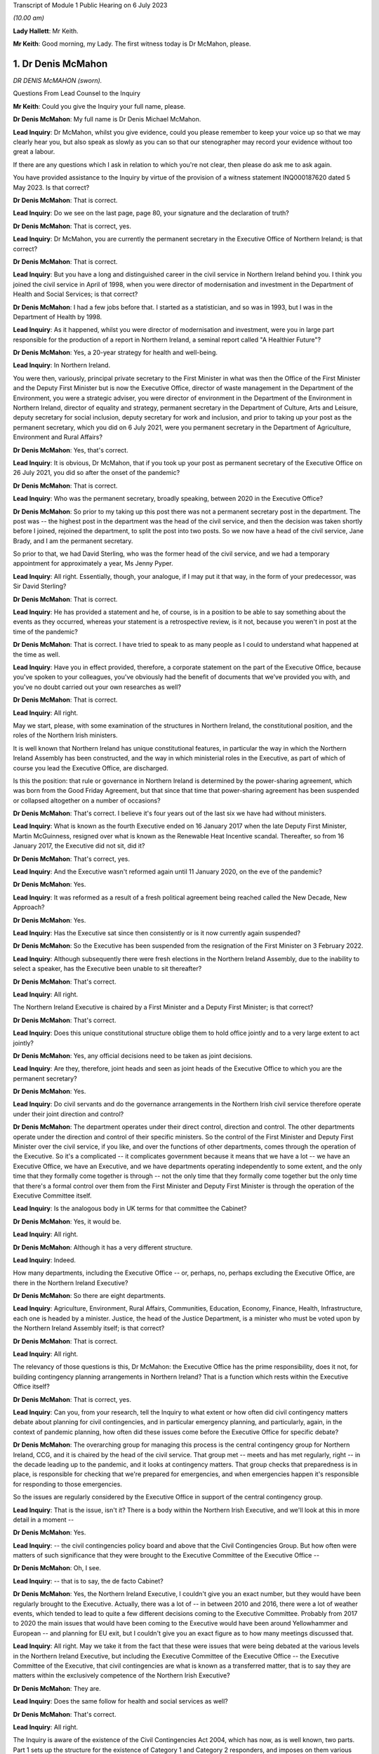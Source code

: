 Transcript of Module 1 Public Hearing on 6 July 2023

*(10.00 am)*

**Lady Hallett**: Mr Keith.

**Mr Keith**: Good morning, my Lady. The first witness today is Dr McMahon, please.

1. Dr Denis McMahon
===================

*DR DENIS McMAHON (sworn).*

Questions From Lead Counsel to the Inquiry

**Mr Keith**: Could you give the Inquiry your full name, please.

**Dr Denis McMahon**: My full name is Dr Denis Michael McMahon.

**Lead Inquiry**: Dr McMahon, whilst you give evidence, could you please remember to keep your voice up so that we may clearly hear you, but also speak as slowly as you can so that our stenographer may record your evidence without too great a labour.

If there are any questions which I ask in relation to which you're not clear, then please do ask me to ask again.

You have provided assistance to the Inquiry by virtue of the provision of a witness statement INQ000187620 dated 5 May 2023. Is that correct?

**Dr Denis McMahon**: That is correct.

**Lead Inquiry**: Do we see on the last page, page 80, your signature and the declaration of truth?

**Dr Denis McMahon**: That is correct, yes.

**Lead Inquiry**: Dr McMahon, you are currently the permanent secretary in the Executive Office of Northern Ireland; is that correct?

**Dr Denis McMahon**: That is correct.

**Lead Inquiry**: But you have a long and distinguished career in the civil service in Northern Ireland behind you. I think you joined the civil service in April of 1998, when you were director of modernisation and investment in the Department of Health and Social Services; is that correct?

**Dr Denis McMahon**: I had a few jobs before that. I started as a statistician, and so was in 1993, but I was in the Department of Health by 1998.

**Lead Inquiry**: As it happened, whilst you were director of modernisation and investment, were you in large part responsible for the production of a report in Northern Ireland, a seminal report called "A Healthier Future"?

**Dr Denis McMahon**: Yes, a 20-year strategy for health and well-being.

**Lead Inquiry**: In Northern Ireland.

You were then, variously, principal private secretary to the First Minister in what was then the Office of the First Minister and the Deputy First Minister but is now the Executive Office, director of waste management in the Department of the Environment, you were a strategic adviser, you were director of environment in the Department of the Environment in Northern Ireland, director of equality and strategy, permanent secretary in the Department of Culture, Arts and Leisure, deputy secretary for social inclusion, deputy secretary for work and inclusion, and prior to taking up your post as the permanent secretary, which you did on 6 July 2021, were you permanent secretary in the Department of Agriculture, Environment and Rural Affairs?

**Dr Denis McMahon**: Yes, that's correct.

**Lead Inquiry**: It is obvious, Dr McMahon, that if you took up your post as permanent secretary of the Executive Office on 26 July 2021, you did so after the onset of the pandemic?

**Dr Denis McMahon**: That is correct.

**Lead Inquiry**: Who was the permanent secretary, broadly speaking, between 2020 in the Executive Office?

**Dr Denis McMahon**: So prior to my taking up this post there was not a permanent secretary post in the department. The post was -- the highest post in the department was the head of the civil service, and then the decision was taken shortly before I joined, rejoined the department, to split the post into two posts. So we now have a head of the civil service, Jane Brady, and I am the permanent secretary.

So prior to that, we had David Sterling, who was the former head of the civil service, and we had a temporary appointment for approximately a year, Ms Jenny Pyper.

**Lead Inquiry**: All right. Essentially, though, your analogue, if I may put it that way, in the form of your predecessor, was Sir David Sterling?

**Dr Denis McMahon**: That is correct.

**Lead Inquiry**: He has provided a statement and he, of course, is in a position to be able to say something about the events as they occurred, whereas your statement is a retrospective review, is it not, because you weren't in post at the time of the pandemic?

**Dr Denis McMahon**: That is correct. I have tried to speak to as many people as I could to understand what happened at the time as well.

**Lead Inquiry**: Have you in effect provided, therefore, a corporate statement on the part of the Executive Office, because you've spoken to your colleagues, you've obviously had the benefit of documents that we've provided you with, and you've no doubt carried out your own researches as well?

**Dr Denis McMahon**: That is correct.

**Lead Inquiry**: All right.

May we start, please, with some examination of the structures in Northern Ireland, the constitutional position, and the roles of the Northern Irish ministers.

It is well known that Northern Ireland has unique constitutional features, in particular the way in which the Northern Ireland Assembly has been constructed, and the way in which ministerial roles in the Executive, as part of which of course you lead the Executive Office, are discharged.

Is this the position: that rule or governance in Northern Ireland is determined by the power-sharing agreement, which was born from the Good Friday Agreement, but that since that time that power-sharing agreement has been suspended or collapsed altogether on a number of occasions?

**Dr Denis McMahon**: That's correct. I believe it's four years out of the last six we have had without ministers.

**Lead Inquiry**: What is known as the fourth Executive ended on 16 January 2017 when the late Deputy First Minister, Martin McGuinness, resigned over what is known as the Renewable Heat Incentive scandal. Thereafter, so from 16 January 2017, the Executive did not sit, did it?

**Dr Denis McMahon**: That's correct, yes.

**Lead Inquiry**: And the Executive wasn't reformed again until 11 January 2020, on the eve of the pandemic?

**Dr Denis McMahon**: Yes.

**Lead Inquiry**: It was reformed as a result of a fresh political agreement being reached called the New Decade, New Approach?

**Dr Denis McMahon**: Yes.

**Lead Inquiry**: Has the Executive sat since then consistently or is it now currently again suspended?

**Dr Denis McMahon**: So the Executive has been suspended from the resignation of the First Minister on 3 February 2022.

**Lead Inquiry**: Although subsequently there were fresh elections in the Northern Ireland Assembly, due to the inability to select a speaker, has the Executive been unable to sit thereafter?

**Dr Denis McMahon**: That's correct.

**Lead Inquiry**: All right.

The Northern Ireland Executive is chaired by a First Minister and a Deputy First Minister; is that correct?

**Dr Denis McMahon**: That's correct.

**Lead Inquiry**: Does this unique constitutional structure oblige them to hold office jointly and to a very large extent to act jointly?

**Dr Denis McMahon**: Yes, any official decisions need to be taken as joint decisions.

**Lead Inquiry**: Are they, therefore, joint heads and seen as joint heads of the Executive Office to which you are the permanent secretary?

**Dr Denis McMahon**: Yes.

**Lead Inquiry**: Do civil servants and do the governance arrangements in the Northern Irish civil service therefore operate under their joint direction and control?

**Dr Denis McMahon**: The department operates under their direct control, direction and control. The other departments operate under the direction and control of their specific ministers. So the control of the First Minister and Deputy First Minister over the civil service, if you like, and over the functions of other departments, comes through the operation of the Executive. So it's a complicated -- it complicates government because it means that we have a lot -- we have an Executive Office, we have an Executive, and we have departments operating independently to some extent, and the only time that they formally come together is through -- not the only time that they formally come together but the only time that there's a formal control over them from the First Minister and Deputy First Minister is through the operation of the Executive Committee itself.

**Lead Inquiry**: Is the analogous body in UK terms for that committee the Cabinet?

**Dr Denis McMahon**: Yes, it would be.

**Lead Inquiry**: All right.

**Dr Denis McMahon**: Although it has a very different structure.

**Lead Inquiry**: Indeed.

How many departments, including the Executive Office -- or, perhaps, no, perhaps excluding the Executive Office, are there in the Northern Ireland Executive?

**Dr Denis McMahon**: So there are eight departments.

**Lead Inquiry**: Agriculture, Environment, Rural Affairs, Communities, Education, Economy, Finance, Health, Infrastructure, each one is headed by a minister. Justice, the head of the Justice Department, is a minister who must be voted upon by the Northern Ireland Assembly itself; is that correct?

**Dr Denis McMahon**: That is correct.

**Lead Inquiry**: All right.

The relevancy of those questions is this, Dr McMahon: the Executive Office has the prime responsibility, does it not, for building contingency planning arrangements in Northern Ireland? That is a function which rests within the Executive Office itself?

**Dr Denis McMahon**: That is correct, yes.

**Lead Inquiry**: Can you, from your research, tell the Inquiry to what extent or how often did civil contingency matters debate about planning for civil contingencies, and in particular emergency planning, and particularly, again, in the context of pandemic planning, how often did these issues come before the Executive Office for specific debate?

**Dr Denis McMahon**: The overarching group for managing this process is the central contingency group for Northern Ireland, CCG, and it is chaired by the head of the civil service. That group met -- meets and has met regularly, right -- in the decade leading up to the pandemic, and it looks at contingency matters. That group checks that preparedness is in place, is responsible for checking that we're prepared for emergencies, and when emergencies happen it's responsible for responding to those emergencies.

So the issues are regularly considered by the Executive Office in support of the central contingency group.

**Lead Inquiry**: That is the issue, isn't it? There is a body within the Northern Irish Executive, and we'll look at this in more detail in a moment --

**Dr Denis McMahon**: Yes.

**Lead Inquiry**: -- the civil contingencies policy board and above that the Civil Contingencies Group. But how often were matters of such significance that they were brought to the Executive Committee of the Executive Office --

**Dr Denis McMahon**: Oh, I see.

**Lead Inquiry**: -- that is to say, the de facto Cabinet?

**Dr Denis McMahon**: Yes, the Northern Ireland Executive, I couldn't give you an exact number, but they would have been regularly brought to the Executive. Actually, there was a lot of -- in between 2010 and 2016, there were a lot of weather events, which tended to lead to quite a few different decisions coming to the Executive Committee. Probably from 2017 to 2020 the main issues that would have been coming to the Executive would have been around Yellowhammer and European -- and planning for EU exit, but I couldn't give you an exact figure as to how many meetings discussed that.

**Lead Inquiry**: All right. May we take it from the fact that these were issues that were being debated at the various levels in the Northern Ireland Executive, but including the Executive Committee of the Executive Office -- the Executive Committee of the Executive, that civil contingencies are what is known as a transferred matter, that is to say they are matters within the exclusively competence of the Northern Irish Executive?

**Dr Denis McMahon**: They are.

**Lead Inquiry**: Does the same follow for health and social services as well?

**Dr Denis McMahon**: That's correct.

**Lead Inquiry**: All right.

The Inquiry is aware of the existence of the Civil Contingencies Act 2004, which has now, as is well known, two parts. Part 1 sets up the structure for the existence of Category 1 and Category 2 responders, and imposes on them various legal duties. In Northern Ireland, how many Category 1 responders have been so designated?

**Dr Denis McMahon**: Two.

**Lead Inquiry**: Are they the Police Service of Northern Ireland and the Maritime and Coastguard Agency?

**Dr Denis McMahon**: That's correct, yes.

**Lead Inquiry**: So only two?

**Dr Denis McMahon**: Yes.

**Lead Inquiry**: How many Category 2 responders have been so designated?

**Dr Denis McMahon**: One.

**Lead Inquiry**: Who is that or what is that?

**Dr Denis McMahon**: Telecommunications.

**Lead Inquiry**: Telecommunication operators?

**Dr Denis McMahon**: Yes -- yes, correct.

**Lead Inquiry**: There are, no doubt, a number of documents in existence relating to civil contingencies frameworks, emergency planning arrangements, crisis management arrangements, multi-agency responses and the like. An important one dates back to 2011. Could we have INQ000086932, it's called the Northern Ireland Civil Contingencies Framework. Are you familiar with this document?

**Dr Denis McMahon**: Yes.

**Lead Inquiry**: If we may have page 3, please, are these the core principles on which this framework is based as well as being the core principles upon which civil contingencies in Northern Ireland are broadly based?

**Dr Denis McMahon**: (Witness nods)

**Lead Inquiry**: Would you agree with that proposition? The transcript won't pick up a nod. You need to say "yes".

**Dr Denis McMahon**: Yes, indeed.

**Lead Inquiry**: These principles are of fundamental importance to the operation of civil contingencies in Northern Ireland, are they not?

**Dr Denis McMahon**: That's correct, yes.

**Lead Inquiry**: "1. Ministers and top management shall provide leadership, direction and support to civil contingencies processes, and shall ensure that appropriate funding and other resources are made available."

**Dr Denis McMahon**: Yes.

**Lead Inquiry**: "Senior management shall include civil contingencies activities in their normal business planning activities, risk management frameworks and, where appropriate, audit and assurance arrangements."

We will be looking at each of the areas in turn, Dr McMahon. Would you accept, nevertheless, at a broad level and by way of a preliminary skirmish, that the absence of a power-sharing agreement, or rather its suspension, and the absence of ministerial direction in Northern Ireland at the various times that you've described would have had and must have had a direct impact upon whether or not there was the necessary leadership, direction and support for the civil contingency process?

**Dr Denis McMahon**: I would fully accept that. Ministers are crucial. I think you'll see this in David Sterling's statement, but it is a unique position in Northern Ireland, and frankly an unacceptable position, not to have ministers. It is so fundamental to the operation of governments -- of government. We need the direction and control and we need the legitimacy that democratic accountability brings to decision-making, to make those difficult decisions and to make -- and to meet those priorities or to decide on those priorities that we need to decide on.

**Lead Inquiry**: We'll look in greater detail a little later on what the practical impact is, but putting aside the point that you make that suspension in the power-sharing agreement meant that there was an absence of ministerial accountability and, therefore, political accountability, why does the absence of ministerial direction have a practical consequence in terms of the development and maintenance of civil contingencies processes? Why does the absence of, prosaically, a ministerial meeting or a direction or an agreed submission from a minister make a difference?

**Dr Denis McMahon**: I think this is -- this is something that I would probably -- it's a conclusion of mine that's evolved since I even put the statement in, because a lot of the decisions that are required for emergency planning are operational decisions, and can happen without ministers there, and indeed that should be the case.

**Lead Inquiry**: Dr McMahon, go a little bit slower, if you can.

**Dr Denis McMahon**: Sorry. So ministers won't necessarily be involved in all decisions around emergency planning. However, they provide the level -- they provide a focus. They have an understanding of what's going on on the ground, and they have the legitimacy of being democratically accountable, which means they can choose what to prioritise.

So, in practical terms, it's hard to describe -- you know, it may not be a case of pointing to specific decisions that could or couldn't have been taken, but in practical terms it means that civil servants to some extent are flying blind, because they're not getting the information from the ground that they need, and they're not getting, to be straight, the push that they need at times to do things in a certain way.

Maybe we'll get a chance to talk about it --

**Lead Inquiry**: We will.

**Dr Denis McMahon**: -- but I think in the lead-up to 2020 this was particularly important and there were a number of factors that exacerbated that.

**Lead Inquiry**: Thank you. Parking that issue of the absence of ministerial direction and leadership, the second broad category or the second broad factor which appears to be of great importance to the proper maintenance of civil contingencies procedures is resources. We'll look again at resources in a moment. But in broad terms, would the absence of proper resourcing, particularly between 2017 and 2020, have had a deleterious impact on the proper maintenance of civil contingencies procedures, proper planning?

**Dr Denis McMahon**: Absolutely it would. Just to say, in a number of ways, but primarily around staffing.

**Lead Inquiry**: Of course.

**Dr Denis McMahon**: We lost 4,400 staff between 2014 and 2017. We didn't actually get those staff back, unlike other parts of the UK, and frankly -- and I know we'll come on to Operation Yellowhammer -- but frankly we had to cannibalise our departments to be able to prepare for EU exit.

**Lead Inquiry**: We'll look at that in more detail later.

**Dr Denis McMahon**: Yes.

**Lead Inquiry**: But that is your general overarching position in relation to resourcing?

**Dr Denis McMahon**: Yes.

**Lead Inquiry**: There is then also a reference in paragraph 1 to proper audit and assurance arrangements.

**Dr Denis McMahon**: Yes.

**Lead Inquiry**: If whatever audit arrangements are in place indicate that the system is not working, through lack of ministerial direction or lack of resourcing, then that is not a process upon which one can place reliance for the purposes of saying, well, civil contingencies are being properly maintained.

So the audit process may itself indicate a problem with the maintenance of the system; would you agree?

**Dr Denis McMahon**: I would agree, and audit is necessary but probably not sufficient. I was really taken by the evidence of Mr Mann, Bruce Mann, and Professor Alexander on this because -- and also Oliver Letwin -- because it is clear that audit is a very important check, and indeed in DAERA -- sorry, the Department of Agriculture, Environment and Rural Affairs -- my Lady, we used audit to actually check our major emergency response plan and our business continuity plans. However, that provides a good process check to make sure that the basic processes are in place. But we probably need to go further than that in terms of emergency planning. So some of the sort of proposals around independent mechanisms for doing specific audit around emergency planning I think are really important and something that should be considered.

**Lead Inquiry**: There were departmental audit arrangements?

**Dr Denis McMahon**: That's correct.

**Lead Inquiry**: But there was no fully developed cross-government audit arrangement by which the general position of civil contingencies could be assessed; that is the position, isn't it? There were departmental audit processes, there was a risk register, there's a corporate risk register?

**Dr Denis McMahon**: Yes.

**Lead Inquiry**: But there was no self-standing audit process that looked specifically and directly at the state of affairs for civil contingencies?

**Dr Denis McMahon**: I certainly ... I think the one thing I would say -- sorry, maybe if I could start again.

I think the answer is there was not a single body carrying out a single audit every year, so I would very much agree with that. However, there were programmes of resilience planning which were taken up -- taken -- which happened across departments, and the check there would have been really the Executive Office. Yeah, sorry, actually, sorry, I've talked myself round to agreeing with you entirely. Sorry, yes.

**Lead Inquiry**: You won't find me demurring from that final position, Dr McMahon.

**Dr Denis McMahon**: Yes.

**Lead Inquiry**: Assurance arrangements. Assurance means testing or checking?

**Dr Denis McMahon**: Yes. Yes.

**Lead Inquiry**: There were also, fourthly, in Northern Ireland, no self-standing assurance arrangements by way of the production of national resilience standards of the type that we have seen produced in London for the United Kingdom, so there were no sheets of paper dealing with, for example, pandemic influenza preparedness which could be given to all the various moving parts in the civil contingencies system so that each of the bodies, particularly the local bodies, the emergency preparedness groups, could say: this is the chart against which we must gauge our own performance and make sure that we are producing plans and documents and working arrangements that are up to scratch?

**Dr Denis McMahon**: So the reason why I hesitated previously is that there are -- there were processes in place for ensuring that resilience plans were being taken forward across departments. Those were reviewed by CCG, by the central contingency group, and that would have been a form of challenge. And particularly in the lead-up to 2020, through Operation Yellowhammer, there would have been a big spreadsheet with a lot of the different elements.

The reason why I agreed with you earlier is because that -- the level of scrutiny would have been at the central contingency group under the head of the civil service. It would not have been an independent audit in the sense that -- something like the Northern Ireland Audit Office carrying out a review, it wouldn't have given that level of independence that we had. Elements of it would, as you pointed out, but it wouldn't have done -- we wouldn't have had an audit, that I'm aware of, of the whole system in that way.

**Lead Inquiry**: Dr McMahon, in addition, though, and you said it yourself, these were assurance arrangements which were distributed around departments and they came from the CCG, the Civil Contingencies Group, Northern Ireland. There were no specific pandemic-related standards against which the local bodies, the emergency preparedness groups, the sub-regional emergency preparedness groups, could gauge their own performance. These were assurance standards produced for departments in the Northern Ireland Executive, they weren't assurance standards for local use; is that not correct?

**Dr Denis McMahon**: The -- actually we used the -- the groups would have used -- my understanding is that the LRF, the local resilience forums, standards were used by colleagues in our local government emergency planning groups, so they helped to inform the work. But -- and of course there was the pandemic flu preparedness board, which you'll come back to, and we had local civil servants and officials on that. So it's not -- I wouldn't want to say that we weren't connected to those UK standards or looking at them. We were. But, you know, we did not have -- well, as the record will show, there were elements of that that were not taken forward, and we can -- and no doubt we'll get to discuss that.

**Lead Inquiry**: Indeed. All right.

Paragraph 3:

"Risk assessments shall be carried out in a systematic manner, as a basis for prioritising civil contingencies activities ..."

We'll look again at this in detail, but for present purposes there was a Northern Ireland risk assessment document produced in 2009, again in 2013, but there were no updates risk assessments after 2013 before, post pandemic, the most recent variant was produced in 2021; is that correct?

**Dr Denis McMahon**: That's correct, yes.

**Lead Inquiry**: So on that approach, with a view to that particular part of the core principles on which the framework in the civil contingencies maintenance is based, that, again, was a process which requires examination because there was a very considerable period of time during which the risk assessments were just not updated?

**Dr Denis McMahon**: Yes, I agree.

**Lead Inquiry**: "4. All organisations shall develop and maintain civil contingencies plans and other preparations ..."

The record shows, does it not, Dr McMahon, that a number of these documents, the Guide to Risk Assessment, the Guide to Plan Preparation, the Guide to Emergency Planning, the protocol to the Northern Ireland Central Crisis Management Arrangements, the protocol for the Escalation of the Multi-Agency Response, and so on and so on, were largely out of date, some of them dated back to January 2010, one of them to March 2002, and the majority had not been updated since 2016; is that correct?

**Dr Denis McMahon**: The majority of them had not been updated post 2016, fundamentally. There had been adjustments to -- again this is from talking to colleagues, there had been adjustments to most of those documents at some time or other as a result of a series of exercises and events, and particularly those weather events, prior to 2016.

The fundamental principles tend to flow throughout, and I know one of the things you will be looking at is whether the fundamental principles are the right principles, but they tend to follow through in all of the documents.

**Lead Inquiry**: Paragraph 5:

"In developing and maintaining their own preparedness, organisations shall consult, communicate and co-ordinate with other organisations and shall participate as appropriate in regional, sub-regional and local co-ordination forums."

As a result of the collapse in the power-sharing agreement, there were practical problems, were there not, with ministerial communication over the border with the Republic of Ireland, the North/South Ministerial Council, and also, because of the way in which some parts of the system had atrophied, there were problems with the communication or proper communications with the United Kingdom Government in London as well, were there not?

**Dr Denis McMahon**: It definitely created problems. In terms of the North/South Ministerial Council, a rough calculation on my part would have been that there were about 46 lost North/South Ministerial Council meetings because --

**Lead Inquiry**: Lost meetings?

**Dr Denis McMahon**: Lost as in they didn't happen. So you would have had institutional meetings, plenary meetings and sectoral meetings, and all of those will not have happened.

Now, as I said earlier, work will have been taken forward and was taken forward in terms of operational arrangements, but what that meant was that, if we required specific decisions which involved money or which involved -- the sorts of decisions that would go to a minister normally in a department, then those could not be taken forward.

**Lead Inquiry**: Indeed.

Could we please have page 9 of this document. I think that may be page --

**Dr Denis McMahon**: Page 2, is it?

**Lead Inquiry**: Maybe page 2 in hard copy, it's page 9 electronically. Paragraph 4:

"The aim of the Framework is to ensure that the people of Northern Ireland receive a level of protection and emergency response which is consistent with that elsewhere in the United Kingdom and which meets their needs and expectations."

Would you agree, Dr McMahon, in a general sense that on account of those systemic failings which you've broadly identified for us already, that the level of protection and emergency response which the citizens of Northern Ireland received was, therefore, different from elsewhere in the United Kingdom?

**Dr Denis McMahon**: I think that was one factor, but I know there will be other factors that you will want to look at as well, and I wouldn't want to be using it as an excuse in its own right. There are other issues.

**Lead Inquiry**: No, I'm not inviting you to excuse it or -- simply to ask you whether you agree with the proposition that, on account of the matters which you've quite rightly identified and others which we'll come to, there were, as a result, differing levels of protection and emergency response from the viewpoint of the citizens of Northern Ireland?

**Dr Denis McMahon**: There were additional challenges which definitely did not help us to ensure that the level of response was consistent with elsewhere in the UK. It absolutely had an impact.

**Lead Inquiry**: Page 10, please, electronically:

"The guiding principles [this is paragraph 8] allow for a clearly identifiable set of objectives for the central government response to all emergencies, including multiple incidents where a number of incidents occur close together in the same area or different parts of the country. The strategic objectives for the initial central government response are to:

"- protect human life ...

"- support the continuity of everyday activity ...

"- uphold the rule of law and the democratic process."

Those important, perhaps self-evident strategic objectives were based upon those guiding principles set out further above on that page, weren't they: direction, integration, communication, co-operation and anticipation?

**Dr Denis McMahon**: Yes.

**Lead Inquiry**: To the extent that you've identified, the application of those principles went awry because ministerially, financially, in terms of planning and assurance and audit, there were failures in direction, integration, communication and co-operation; would you agree?

**Dr Denis McMahon**: I would agree -- yes, I would agree that there were systemic failures, and I would agree that if what we are trying to do is to protect life and to keep society running, then those failures are important because the work that we are doing is important, and it's important that we do it as well as we can for the people that we serve.

**Lead Inquiry**: That is, if I may say so, a very fair acknowledgement, Dr McMahon.

Could we look then at some of the documents very briefly in greater detail.

INQ000086931.

This is A Guide to Plan Preparation from March 2002. Do you know whether or not this was updated before 2020 at all?

**Dr Denis McMahon**: I don't believe it was, but I --

**Lead Inquiry**: It probably wasn't because it comes from the Office of the First Minister and Deputy First Minister, which is a body which was replaced of course by the Executive Office. When was that change? When did the Office of the First Minister and Deputy First Minister end?

**Dr Denis McMahon**: Actually that's -- I believe it was in 2016. Apologies, I should know that, I worked in OFMDFM and in the Executive Office, but I believe it was 2016.

**Lead Inquiry**: It's quite all right. It's therefore self-evident that it hasn't been updated at least since that date.

**Dr Denis McMahon**: Apologies, my only hesitation over that is that I haven't asked people. It is not impossible that people updated a statement here or there in the document. I suspect it wasn't -- it certainly was not fundamentally updated but I just want to give the whole truth and make sure I'm not --

**Lead Inquiry**: Quite right.

If we just scroll through, please, to the contents page, you will see that it refers to, well, it sets out a guide for how to make a plan, how to draw up a plan, how to put a plan together, how you then consult and publish whatever plan you've brought together.

This guide was heavily dependent, wasn't it, on those conceptual issues which underpin what's known as the integrated emergency management system?

**Dr Denis McMahon**: Yes.

**Lead Inquiry**: You'll recall perhaps a semi-arid doctrinal debate about the planning cycle and when you are expected, when drawing up a plan, to respond and when you prepare and when you recover and so on.

That planning cycle, which formed the basis of this document, was the planning cycle which was in general operation pre-2002, wasn't it?

**Dr Denis McMahon**: Yes.

**Lead Inquiry**: You've obviously been following the evidence given in this Inquiry, including the evidence of Mr Mann and Dr Alexander. This document, therefore, was based upon a planning cycle and an understanding of integrated emergency management which is now fundamentally regarded as being out of date; would you agree?

**Dr Denis McMahon**: I would agree that it's been out of date or that it's based on a model that is considered to be out of date. A lot of the same principles apply, but I would agree with the basic point.

**Lead Inquiry**: Another important document is INQ000086925, A Guide to Risk Assessment in Northern Ireland. You've described this as a key document in your own witness statement.

**Dr Denis McMahon**: Yes.

**Lead Inquiry**: Because it's a guide to how bodies go about assessing risks.

**Dr Denis McMahon**: Yes.

**Lead Inquiry**: Was it a document which, like the NSRA in London, provided an identification or a description of specific or individual risks, or was it a more generic document which simply spoke about the relevant principles involved in how you draw up a risk assessment?

**Dr Denis McMahon**: Yes, it's the latter. It is about the principles for drawing up a risk assessment. I think sometimes one of the challenges, and I know this is something you've drawn attention to, is the challenge of jargon, and I think looking at the -- again at the evidence and actually the reports that have been produced by Mr Mann and Professor -- and colleagues, it's clear that we need to be -- we need to start to think about this in a much simpler way, that the public can understand, and really what this is about is about identifying what could go wrong, what we can do about it in advance, what we can't do about it and how we go mitigate the effects of the things we can't control, and how to just write that up in a way that people can understand.

So that's really what it should be about, and essentially that's -- that was my reading of the document.

Unfortunately it does, you know, the challenge with these things is: that's a culture change we're talking about, making these things simpler, and actually it's going to take time to do that because where emergency planning came from was probably a defence and threat sort of type world, which doesn't really operate on the same principles, and therefore there's a lot of the baggage there that we need to think about removing and changing.

**Lead Inquiry**: Furthermore, Dr McMahon, this guide to risk assessments in Northern Ireland contains, if one cared to do a word search on the document -- and there is a hint because that search has been done -- it contains no reference to pandemic planning. There are no references to individual risk assessments in this guide. It is a jargon-filled document about the overarching process of how to do a risk assessment. It doesn't provide any detail as to what those risks may be, how they eventuate and so on.

**Dr Denis McMahon**: Yeah, I agree with that. I would say there's an important point in that, because we do need to have a process which does not presuppose particular threats or particular issues. It's important that people start with a blank sheet of paper. And in fact one of the challenges with having so much process around this is that sometimes you need to get past all of the paper, take a step back and say: what is it that we think, in very straightforward terms, can happen?

So I would be worried in a way if it was starting to say, "And here are some of the things you need to think of". So that -- including, for example, pandemic --

**Lead Inquiry**: Pandemic influenza --

**Dr Denis McMahon**: Yes.

**Lead Inquiry**: -- is of course recognised to be the Tier 1 -- it's the top risk facing the United Kingdom, including Northern Ireland. The 2011 document, which I read out a few moments ago, A Guide to Emergency Planning Arrangements in Northern Ireland, described by you in your own statement as another key document --

**Dr Denis McMahon**: Yes.

**Lead Inquiry**: -- was not itself updated since it was refreshed in September 2011. It's impossible to know when it was first published but it certainly hadn't been refreshed since September 2011. It, despite running to 210 pages, contains only three references to the possibility of a pandemic.

So almost no focus at all on the major, the greatest risk, the greatest threat which Northern Ireland faces in terms of its emergency planning arrangements.

**Dr Denis McMahon**: I think it's important -- so I'm not disagreeing with the factual points you've just made, but it is really important that we have part of this process that is not tied to specific risks, and it's important then we have part of the process that sets out the specific risks and the specific actions.

So I think if you were pointing to an issue where we haven't recorded -- where we haven't recorded the specific risks, I think that's more about not having risk assessments in place rather than not having the right processes in place to enable people to make risk assessments.

**Lead Inquiry**: But the risk assessment process -- and I'd already drawn this to your attention --

**Dr Denis McMahon**: Yes.

**Lead Inquiry**: -- was a process in which the specific individual risks were not updated between 2013 --

**Dr Denis McMahon**: Yes.

**Lead Inquiry**: -- and 2021?

**Dr Denis McMahon**: Yes.

**Lead Inquiry**: So little recourse can be had to them, because that system cannot rescue the point, it wasn't being updated either?

**Dr Denis McMahon**: Yes, so in a way, sorry, apologies, my point was that the criticism is right, the point is that the criticism is pointing in the wrong place, I think it's -- the lack of the risk assessments --

**Lead Inquiry**: All right.

**Dr Denis McMahon**: -- was the issue.

**Lead Inquiry**: But there was, although there is a health and social care influenza pandemic preparedness and response plan 2013, no cross-government influenza pandemic or pandemic plan. The sole influenza pandemic plan could be found only within the health and social care ministry; there wasn't an overarching governmental document which identified and discussed and debated the consequences of that single Tier 1 risk; that's correct, isn't it?

**Dr Denis McMahon**: That's correct.

**Lead Inquiry**: All right.

So there was no overarching document dealing with that risk. The risk assessment process which identified individual risks, amongst which one could find this risk, was not itself updated, and the general paperwork, relating to civil contingencies, crisis management, plan preparation, emergency planning arrangements, paid no regard to pandemic planning whatsoever. That's the sum of it, isn't it?

**Dr Denis McMahon**: I think that's the sum of it, but I think that the third point -- the first two points are clearly problems, failings if you want to call them that, but the third point I would say is not necessarily a failing in its own right, because --

**Lead Inquiry**: You do need to have general --

**Dr Denis McMahon**: You do need to have that. And in fact we need to be more responsive and more -- and to have planning processes that actually make fewer assumptions, so that we don't rule out the big ones that could come and hit us.

**Lead Inquiry**: But that general paperwork, for different reasons, needs to have its jargon stripped away from it?

**Dr Denis McMahon**: I think the less jargon the better. Sorry, that's a general point in life, but ...

**Lead Inquiry**: Well, it's a point that will find favour with my Lady, because it's a point that's been made in the course of evidence.

**Lady Hallett**: It's music to my ears.

**Dr Denis McMahon**: I'm not saying I'm not guilty of it, my Lady, but ...

**Mr Keith**: In fact, Dr McMahon, the Northern Ireland Executive acknowledged that the general state of paperwork was in a deleterious position, because in July 2021, belatedly, but nevertheless, it published a new document, Building Resilience Together, Northern Ireland Civil Contingencies Framework, which replaced and consolidated a number of the former protocols and guidance documents. So you would agree that that was, of course, an acknowledgement that the time had come for a great deal of this paperwork and jargon and guidance documentation to be rewritten wholesale?

**Dr Denis McMahon**: I would agree. There are elements of the previous guidance that is incorporated in that.

It's probably just worth saying I had the opportunity to attend a major exercise and met a lot of the district council and first responders and others who were involved in it, it was a big exercise held in Belfast Harbour, with 400 people in it, and the phrase that kept coming up time and time again was, "This is a game-changer". People felt that we had, for once -- and it's not that it's without jargon, and in fact we need to keep an element of that for a period of time to make sure that people are on board, but the feedback that came back was that this is absolutely ahead of its game and in fact colleagues across the UK could look at this as well. That's the sort of feedback we have been getting about it.

**Lead Inquiry**: May we now then turn to some of the bodies in the civil contingencies set-up, and could we have, please, our organogram INQ000204014 on the screen at page 14.

Dr McMahon, you will have seen this schematic design already, I'm sure, but it's "Pandemic preparedness and response structures Northern Ireland [circa] 2019".

We can see in the middle of the page or towards perhaps the top third of the page but in the middle, in the yellow box, the "Northern Ireland Executive", and the "First Minister and Deputy First Minister", and "The Executive Office", which replaced the Office of the First Minister and Deputy First Minister. So there you are in the middle of that system.

On the right-hand bottom corner of that large yellow box we can see "Civil Contingencies Policy Branch". Is that the body to which you referred earlier which is perhaps properly described as being at the centre of the tactical level of civil contingencies response in Northern Ireland? It works alongside but subject to the strategic direction of the "Civil Contingencies Group (Ministerial)" and "(Official)" to the left?

**Dr Denis McMahon**: I wouldn't use the word "tactical". It is -- it supports -- it's basically the policy branch that is responsible for civil contingencies within the department. It supports the Civil Contingencies Group, and acts as a secretariat to the group, and therefore the most appropriate way to describe that would be it works at a strategic level. I think the tactical and the operational elements would come in the structure below that.

**Lead Inquiry**: So why is there a need -- if this is a policy department or a policy entity, why is there a need for both a Civil Contingencies Group official level and a Civil Contingencies Policy Branch? Is there not a degree of overlap there?

**Dr Denis McMahon**: No, I think it's probably important just to clarify this. The Civil Contingencies Group is effectively the head of the civil service and all of the lead officials, the permanent secretaries, across each of the government departments. It meets together -- it can be led by ministers as well, so that's why you've got the reference to ministerial. But effectively it is the top management team operating in emergency mode or in emergency preparation mode.

The Civil Contingencies Policy Branch really are middle -- well, I was going to say they're senior civil servants but they're not at the same level. Sorry, there's one senior civil servant who leads it now, and there's a number of civil servants at middle management level who then support the work of the Civil Contingencies Group.

So that's really -- their role is to do the heavy lifting around documents and just supporting the group and making sure it's doing its job.

**Lead Inquiry**: That is a part of the department, it's part of the --

**Dr Denis McMahon**: Yes.

**Lead Inquiry**: -- Executive Office?

**Dr Denis McMahon**: That's correct.

**Lead Inquiry**: So it's not a committee that sits peripatetically, it is a part of government which routinely and daily carries out its business?

**Dr Denis McMahon**: That's correct.

**Lead Inquiry**: Whereas the Civil Contingencies Group is a meeting, whether or not it's ministers or officials is less important, but it's a committee or a group that meets --

**Dr Denis McMahon**: Yes.

**Lead Inquiry**: -- in the event of something happening which requires it to meet?

**Dr Denis McMahon**: That's correct.

**Lead Inquiry**: All right.

**Dr Denis McMahon**: Just to clarify, so -- but in addition to that, the civil contingencies, it's -- the policy branch there, it's now a division. We've increased the -- we've actually put it under the direction of a senior civil servant, but that division would have been responsible, for example, for the guidance that you referred to earlier and all of that sort of work with the local government organisations and the first responders and so on.

**Lead Inquiry**: Does the Civil Contingencies Group system work well? I ask because, as you know, a review was carried out in 2010 which described the future of the CCG(NI), the Civil Contingencies Group, Northern Ireland in this way, that there were problems because of a lack of senior delegates attending CCG meetings, a lack of continuity, a lack of buy-in, staff turnover, budget cuts and lack of regional co-ordination.

**Dr Denis McMahon**: So actually overall it has worked well, but there's a really fundamental challenge in the middle of that. So I'll give you some examples. So, for example, Operation Cygnus, which you will probably refer to at a later stage, or Exercise Cygnus, the Civil Contingencies Group was part of that exercise, and as part of that exercise they received feedback, and actually the feedback they received was positive in terms of providing strategic direction.

Post the stage that you referred to, we actually have had a -- we had a lot of developments in the group. Actually a lot of that came down to leadership, so we had a former head of the civil service, Dr Malcolm McKibbin --

**Lead Inquiry**: Could you go just a bit slower, please, Dr McMahon, you're speeding up again.

**Dr Denis McMahon**: Apologies. We had a former head of the civil service, Dr Malcolm McKibbin, who took charge of that and led very significant improvements, and indeed there have been a number of examples of where the Civil Contingencies Group has operated really well, and in my view, as part of that group, because even in the Department of Agriculture, I was getting a sense -- sorry, I obviously got to be part of and see the group in operation, and I saw it operating well.

However, there is a challenge here, because -- and you've drawn attention to it, that at different times the group might be stronger depending on personal leadership or at times -- and also depending on what happens, and then at other times other priorities might start to push in. And I think -- again, we may get to touch on this, but I do think that's one of the issues around legislation that has been raised so far, and the -- as a more general point across the UK. And that --

**Lead Inquiry**: I'm sorry to interrupt. Is that a nod to the evidence which has been given before my Lady about an extension of the legal obligations arising under part 1 of the Civil Contingencies Act 2004 --

**Dr Denis McMahon**: Yes.

**Lead Inquiry**: -- and the debate about the imposition of legal duties issues on -- it arose in the context of the United Kingdom government on central government in Whitehall?

**Dr Denis McMahon**: Yes.

**Lead Inquiry**: Is that an issue which applies analogously to central government, the Northern Ireland Executive, in Northern Ireland?

**Dr Denis McMahon**: Part of the problem with having officials without ministers is we can just say what we believe, because there's no official ministerial line, and what I believe is that we do need protections in legislation that ensure that, first of all, we have duties that are clearly set out, and I also do believe that we need to have these functions resourced properly and, again, that needs to be set out in legislation.

There are particular complications in Northern Ireland because we have a very sensitive constitutional arrangement which followed a long period of what we call the Troubles, conflict, but nevertheless, these are issues I think that need to be looked at across the UK and in Northern Ireland in terms of legislation.

**Lead Inquiry**: In essence, are you suggesting that an extension of the legal obligations in the Civil Contingencies Act 2004, which is an Act which applies to Northern Ireland, of course, would circumvent some of the deleterious consequences of the Troubles and the collapses in the power-sharing agreement, because it would impose a legal structure on officials to which they may have recourse when operating in the absence of proper ministerial direction, and operating in an environment where, because of the lack of the power-sharing agreement or ministerial direction, it's very difficult for them to know how to respond, how to prepare, how to manage this system?

**Dr Denis McMahon**: I'm probably making a simpler point, which could lead to that place. The simpler point is that we have had -- I have seen many, many examples of really good leadership in the central contingencies group and I have to say, during the course of the pandemic itself, my experience was people showed unbelievable leadership at all levels. I just have to be honest.

However, we cannot rely on leadership and events to ensure that our plans and processes are in place. I think Professor Whitty made a similar point about this is like an insurance policy, and an insurance policy costs money, and that money is needed for other really important things, which will -- really important imperatives, and in order to do that we need to find a way of protecting the civil contingencies elements.

**Lead Inquiry**: All right.

Just to identify briefly some of the other bodies in the civil contingencies system, we can see a yellow box, a brighter yellow box in the bottom right-hand corner of the darker yellow box, "Central Operations Room [the] (HUB)". Is that the Northern Irish analogue to the Cabinet Office Briefing Rooms, COBR? Is it a crisis management facility?

**Dr Denis McMahon**: I think it's near -- it would be -- it would approximate the support structures for COBR. The nearest we would have to COBR would be the Civil Contingencies Group, but it would really be a support mechanism. I mean, basically what it is, it's a temporary structure that is put in place when it's needed in order to create a much bigger response. And I know we'll touch on this in Yellowhammer --

**Lead Inquiry**: So it was the body that was put into place in fact to deal with Operation Yellowhammer, the preparations for a no-deal EU exit?

**Dr Denis McMahon**: Yes, and it was then used for the pandemic and I know we'll -- hopefully we'll get to talk about that in a bit more detail.

**Lead Inquiry**: All right.

Underneath it, there's a link to "Other Governmental Departments Via Departmental Operation Centres". So in addition, do other departments have their own operation centres to the extent that they may be needed? In the context of a health emergency, would, therefore, the health and social care ministry have had its own -- and did it have its own -- departmental operation centre, or was that subsumed into the "HUB" for the purposes of Covid?

**Dr Denis McMahon**: No, so the Hub -- so if I could just give a little bit of explanation, the Hub consists of officials from across all of the departments that came together into a room, not unlike this, and the idea was that they were feeding through information which was then passed to the central contingencies group in order to provide direction.

In addition to those, we had a -- in each of the departments, as you say, a DOC, a departmental operations centre, and each of those was collecting information from their operational arms.

So, for example, if I give you -- give one example, in the Department of Agriculture, Environment and Rural Affairs, we had a DOC which was working very closely with the agrifood industry, finding out what was happening, it was working very closely with the environment people and with rural affairs people about -- in terms of vulnerable people in the community, and it was feeding that information together up through the Hub and into the Civil Contingencies Group. And I do think -- we've talked about some of the problems, but I do think it's important that we get a chance to talk about what worked really well in the Hub and I do believe that there were elements of it that did work really well.

**Lead Inquiry**: In terms of the day-to-day response to the Covid pandemic --

**Dr Denis McMahon**: Yes.

**Lead Inquiry**: -- did that rest within the central operations room, the Hub, or did it rest within the operational centre of the Department of Health and Social Care?

**Dr Denis McMahon**: The Department of Health and Social Care -- I would need to double-check this, but my expectation is that they had a DOC just the same as all the other departments, so I don't remember ever looking it up, because I just assumed it was there.

**Lead Inquiry**: But do you happen to know whether or not during Covid itself, during the crisis itself, the management was conducted from the Central Operations Room, as opposed to the --

**Dr Denis McMahon**: So -- no, the management in the -- so the management of departmental business will have been done, was done, under the minister and the permanent secretary in the department, so some of the decisions they were taking as a department, or proposing to take, would have been fed into their DOC, their departmental operations centre, and that would have been collated together as part of a report --

**Lead Inquiry**: A sit rep?

**Dr Denis McMahon**: A sit rep, to use that terminology. That would have gone up to the Hub, it would have been collated together with other information coming from across all the departments, it would have been put together into a pack, and that pack then was sent to us as the Civil Contingencies Group and we then were able to understand what was happening and to be able to then take decisions. But -- so the decisions were taken, there were decisions taken within departments and that's quite -- the right thing to happen, because, you know, when there's an emergency happening you need to make sure that people are able to take decisions as near to the action as possible. But they were also then feeding up decisions which required a cross-government a response.

**Lead Inquiry**: All right.

To the bottom left of the "Central Operations Room" is a large purple area which broadly is concerned with local resilience planning preparedness and response structures. From your witness statement, it appears clear that there used to be something called -- I think it was the subgroup, Sub-Regional Civil Emergency Preparedness Groups. It's now called the Northern Ireland Emergency Preparedness Group.

**Dr Denis McMahon**: Yes.

**Lead Inquiry**: But you can see a number of bodies. Perhaps the most important ones are towards the left-hand side of the purple box: the "[Northern Ireland] Emergency Preparedness Group", underneath that the "Sub-Regional Civil Emergencies Preparedness Groups", and underneath those the three emergency preparedness groups, which I think are the northern emergency preparedness group, the southern, and then the Belfast emergency preparedness groups.

Are those the core groups at local level dealing with both planning and response for civil contingencies?

**Dr Denis McMahon**: Yes, and in particular community resilience.

**Lead Inquiry**: There is a reference to a "Regional Community Resilience Group" and a "Regional Recovery Forum", but essentially, is this right, Dr McMahon, there are developed bodies at local level and developed bodies within the Northern Ireland Executive, there isn't an analogous fully developed regional strata, because there is no need?

**Dr Denis McMahon**: The Northern Ireland Emergency Preparedness Group -- I mean, actually the diagram -- as you've correctly pointed out, these diagrams look very complicated, but they can be simplified quite significantly.

The position is that we have 11 councils, we have those councils grouped into three areas, and each area has an emergency preparedness group. Each one of the emergency preparedness groups is led by a lead official, and then the lead official -- who spends their time on community resilience, and the lead officials come together with the first responders in the Northern Ireland Emergency Preparedness Group.

I've actually -- as part of the preparation for this, I've met with them. One of the both challenges and advantages of Northern Ireland is that everybody knows everybody else, it's a small place, so you can get everybody into the room at the same time. So although these structures, and certainly if these were in a Whitehall context, they would be very complex structures, actually in reality they operate in a -- now they operate in a very straightforward way in that there's basically three groups and we work with those three groups, and then they come together and we work with them as well in that shared forum.

**Lead Inquiry**: I'm going to tar you with your own brush, Dr McMahon --

**Dr Denis McMahon**: Thank you.

**Lead Inquiry**: -- because the chart is in material regard taken from page 42 of your own statement.

Could we have a look at that.

**Dr Denis McMahon**: Yes.

**Lead Inquiry**: INQ000187620, page 42.

**Dr Denis McMahon**: I did -- sorry. That's not coming up on mine yet. Sorry, I don't think that's the one from my statement -- on my screen anyway. Apologies.

**Lead Inquiry**: So page 42 of the 80-page statement, INQ000187620.

Can we scroll in so that we can read the text. This is your diagram of the schematic of the arrangements, Dr McMahon.

**Dr Denis McMahon**: Yes.

**Lead Inquiry**: We can see the rubric on the left-hand side: the "SCEP Sub-Groups", the "SCEP Task and Finish Groups", the "[Civil Contingencies Group] (Northern Ireland) Task and Finish Groups" and the sub-groups and the Northern Ireland groups.

Will you forgive me if I observe that that is perhaps no less complex a structure?

**Dr Denis McMahon**: I did acknowledge earlier that I'm guilty sometimes of jargon as well. What I would say, though, the more important point around that diagram is that clearly we wanted to make sure it was -- that it was as complete as possible.

Some of those groups are more permanent than others. So if you were looking at the fundamental infrastructure, it's a fairly straightforward hierarchy --

**Lead Inquiry**: It is that hierarchy identified --

**Dr Denis McMahon**: Yes, yes.

**Lead Inquiry**: -- the "Sub Regional Civil Emergency Preparedness Sub Group" --

**Dr Denis McMahon**: Yes.

**Lead Inquiry**: -- the SCEPs, down to the emergency preparedness groups at the bottom, and we can see the three defined there, subdivided: northern, Belfast and southern?

**Dr Denis McMahon**: Absolutely.

**Lead Inquiry**: Can I ask you, please, also, however, about some other bodies to which we've seen reference in the paperwork, and there might be a lack of clarity as to how they fit into the Northern Irish structures. These are the strategic co-ordination groups and the tactical co-ordination groups.

Could we have, please, page 26 of that statement.

INQ000187620, page 26.

This is an extract from a document called NICCMA, it's the Northern Ireland Central Crisis Management Arrangements document. This is an extract from a page within that material. You can see that the wording, "REACTIVE - Response to high impact sudden or complex/specialist events, RESPOND COMMAND CO-ORDINATE CONTROL". Those are the C3 system.

The left-hand side of the diagram shows that there is a link down from the Northern Ireland Executive through the Civil Contingencies Group, to which you've referred, to the Strategic Co-ordination Group and the Tactical Co-ordination Group.

Are these the response bodies as opposed to the planning and preparedness bodies to which we were looking at a little earlier?

**Dr Denis McMahon**: Yes, and I suppose if -- another diagram, I mean, that's probably worth looking at at some point is on page 18 of the current guidance, because it includes this, and it also includes the preparation and the recovery phases. But yes, that's correct.

**Lead Inquiry**: Is that the 2021 July framework?

**Dr Denis McMahon**: Yes, yes.

**Lead Inquiry**: We'll have INQ000086922, then, please., at page 21.

**Dr Denis McMahon**: I think it's page 18 in the ...

**Lead Inquiry**: I'm sorry, page 18.

**Dr Denis McMahon**: It's just quite useful because it summarises it in one place.

**Lead Inquiry**: Do you call that an improvement, Dr McMahon?

**Dr Denis McMahon**: The -- it looks -- it does look -- it does look complex, but I think the important point here is that it makes the point that there are different structures for preparing, for responding, and recovering, and --

**Lead Inquiry**: This was an issue which --

**Dr Denis McMahon**: Yes.

**Lead Inquiry**: -- has been put to a number of witnesses in the civil contingencies field.

**Dr Denis McMahon**: Yes.

**Lead Inquiry**: On the face of it, Dr McMahon, having separate bodies, whether or not there is a degree of overlap and whether or not they're staffed by the same personnel in reality, to deal separately with preparedness, response and recovery, would, on its face, appear to be an unnecessary duplication, particularly in the context of Northern Ireland, where there isn't really -- well, there is no call at all for a developed structure between CCG Northern Ireland Executive level and local EPG level. Why have a profusion of separate bodies in this way?

**Dr Denis McMahon**: So I think it's -- I think it's a fair point, but it's probably worth looking in a little bit more detail at how to -- how a response would work. If you think about it, particularly when we're talking about large-scale emergencies and the largest scale emergencies, we've got to co-ordinate 200,000 public sector workers. We've got to work with the community and voluntary sector, I know that's something you may want to touch on, we've got to work with businesses, and that's a very, very large set of organisations.

So when we're doing a response, there's a couple of things that are really important. There needs to be strategic leadership at the top, and that's why CCG appears in each of those. There also needs to be a situation where departments kick into place and organisations kick into place a set of structures that they just understand, they understand how these structures work. So, for example, in any department, when an emergency happens, there will be a strategic level response, in other words making the big decisions on the basis of the big picture, there will be a tactical level response about how we then specifically do take forward particular actions, and then there will be the involvement of the first responders and others to ensure that the actual work happens on the ground. That will happen across each of the different sectors, and in fact that was what happened.

So if you look at the "Respond" and the "Recover", they're actually quite -- each of those columns are not that complex in their own right, because you've got the strategic level, you've got a co-ordination group, and then you've got tactical co-ordination groups just to make sure that different elements of the work are being taken forward right across this large organisational structure.

The C3 system on the side, if I can put it this way, is a temporary organisation of up to 1,000 people that is brought in to deal with those sorts of emergencies which we just do not have -- which we could not have a standing structure to tackle. So the pandemic is a good example of that.

The "Prepare" group, on the left-hand side, is also a bit more complicated, and the reason for the prepare structure being a little bit more complicated is because the nature of that work has to be more dispersed, and in fact in some ways it's not complicated enough, because I would like to see the community and voluntary sector in the middle of this. I'd like to see structures that involve the people who are affected by emergencies.

In fact, just on that, I've called together a meeting for late August with all of the equality groups across Northern Ireland to actually ask their views and the views of the people they represent as to how we need to be starting to create a more person-centred approach, and that's come directly from the work of this Inquiry.

**Lead Inquiry**: One further question before the break, if I may.

The reality in Northern Ireland is that the preparedness and the response, the preparedness for and response to a major emergency will consist of a body, a cadre of civil servants from the CCG -- CCG, Northern Ireland -- and in the Hub, liaising with emergency response services?

**Dr Denis McMahon**: Yes.

**Lead Inquiry**: Police Service of Northern Ireland, the blue light services, telecom operators, the Category 1 and 2 responders, with officials at local authority level and the voluntary and community sector.

They are the same people in reality who will be called upon in the event of any non-local emergency or perhaps even a local emergency. To have to assign them to this profusion of different bodies and different structures and different levels of regional, local body, and tactical and strategic and co-ordination, preparedness, does appear to be an unnecessary complication.

**Dr Denis McMahon**: I think -- I absolutely accept the point, and actually one of the advantages of people looking independently at these things is they can help you to see the complexity of maybe what's there. The only thing I would say that's important to understand about this is that, in the respond -- particularly in the respond phase, there is going to be a different set of people, or at least the same people but doing very, very different things.

So, for example, in the response phase, for most emergencies the first responders, the fire, the ambulance, the police, will be right in the middle of it, and there won't be necessarily a direct -- there will be an indirect role for our emergency planning groups for things like recovery centres and so on, whereas in the community -- whereas in the planning phase, in the prepare phase, there should be -- there is and there should be a much greater emphasis on the community-based work to understand what's needed, and then -- you know, so there's -- there is a different emphasis.

So I'm not disagreeing with the fundamental point that we could and should simplify our diagrams --

**Lead Inquiry**: You can just tell, with respect, the people what to do when they need to respond as opposed to prepare, rather than setting up another group, with additional complex nomenclature, in order to give them a group to be part of. That's the essential point.

**Dr Denis McMahon**: Well, I think it's really important, and this is why we just need to be careful about this, because when the emergency arrangements -- I mean, you'll be looking at this obviously in the next module -- and whatever went well or whatever didn't go well, what I can say is people understood the concept of gold, silver and bronze commands, as they call it. Apologies for using the jargon, you've heard it before. But people in the emergency planning business understand that, and in departments we kick those -- I mean, in DAERA, I activated the emergency plan in 2019, because of Yellowhammer, because of EU exit, and so -- and we understood what we were doing and we understood how to put those structures in place, and we didn't have to do a big long explanation as to who needs to go where and what they need to do.

So I'm not disagreeing fundamentally with the point about simplification, I just think we have to be careful not to do that in a way which undoes some of the years of conditioning that people working in emergency planning have taken on board.

**Lead Inquiry**: You're inviting my Lady not to throw out the baby with the bath water?

**Dr Denis McMahon**: I think that would have been a better summary.

**Mr Keith**: My Lady, is that a convenient moment?

**Lady Hallett**: I will return at 11.35.

*(11.20 am)*

*(A short break)*

*(11.35 am)*

**Mr Keith**: May we have our organogram back up on the screen, please, at page 14.

On the far right-hand side of the schematic diagram, Dr McMahon, there's a "Cross-Border Emergency Management Group", and next to it the "North/South Ministerial Council". Are they the two bodies you referred to earlier in your evidence?

**Dr Denis McMahon**: We were primarily talking about the North/South Ministerial Council but I probably did reference operational arrangements which happen at the Cross Border Emergency Management Group level.

**Lead Inquiry**: So that's the difference, the left-hand body is the operational side, the right-hand one is the ministerial?

**Dr Denis McMahon**: Yes, and actually -- obviously they're related because they're both north/south, but they're actually not directly -- they're not directly related. The Cross Border Emergency Management Group is really where the operational and tactical -- basically the people doing the work on the ground get together to discuss how they're going to deal with emergencies in border areas. The North/South Ministerial Council is a much bigger structure that was brought in following the Good Friday Agreement, and it is to cover a whole range of different areas, which you set out earlier.

The link would come under the North/South Ministerial Council, where there is an emergency planning group as part of that, as part of actually the health subgroup.

**Lead Inquiry**: We will come to health in a moment.

**Dr Denis McMahon**: Yes, yes.

**Lead Inquiry**: How often, pre-pandemic, did the Cross Border Emergency Management Group meet? It was established in 2014, we understand, or around then, and it was required -- and I think you say in your statement it was required to meet a minimum of two times a year. But in practice how often did it meet between 2017 to 2020?

**Dr Denis McMahon**: I'm sorry, I don't have the number off the top of my head. What I would say is my expect -- and part of the reason why I don't have the number is because my expectation is that it kept meeting during that period. This is something that has been in place for a long time.

**Lead Inquiry**: It therefore operated and was effective notwithstanding --

**Dr Denis McMahon**: Yes.

**Lead Inquiry**: -- the suspension of the power-sharing agreement?

**Dr Denis McMahon**: That would be my expectation. That's not to say, again -- for example, if the -- under the North/South Ministerial Council if there was an agreement by the governments, as there has been at different points in time, to purchase equipment that could help with the cross-border management, that then would benefit the Cross Border Emergency Management Group. That's where the linkage would be. But it doesn't require the North/South Ministerial Council to operate in order for it to operate.

**Lead Inquiry**: All right. Did the Executive Office generally attend the CBEMG meetings?

**Dr Denis McMahon**: It would have attended most of them over the years. At a period of time, and we will probably talk about this, there were resource issues and it did not attend a number of those meetings. I'm happy to talk about that. What I would say, it is an important point here, that the Cross Border Emergency Management Group, as a tactical group, it's good to have the Executive Office there, it's good to have our Irish counterparts there, but actually you wouldn't want too much, because you do not want a situation where the operational discussion starts to get too high level and strategic. It has to be something that's operationally focused.

**Lead Inquiry**: All right.

In summary, the North/South Ministerial Council did not operate between 2017 and 2020 because obviously --

**Dr Denis McMahon**: Yes, yes.

**Lead Inquiry**: -- there were no ministers on the Northern Irish side?

**Dr Denis McMahon**: Yes.

**Lead Inquiry**: In relation to the Cross Border Emergency Management Group, in an ideal world the Executive Office would have wished to have attended that group --

**Dr Denis McMahon**: Correct.

**Lead Inquiry**: -- but did not do so because of resourcing issues?

**Dr Denis McMahon**: That's correct.

**Lead Inquiry**: All right.

Health sector co-operation, you've just referred to this, is health sector co-operation relevant, because one of the sub-groups under the Cross Border Emergency Management Group structure or perhaps the North/South Ministerial Council structure --

**Dr Denis McMahon**: Yes.

**Lead Inquiry**: -- is concerned with, specifically, health sector co-operation, so cross-border relations in relation to the health and social care of persons around the border area.

**Dr Denis McMahon**: So I think it's important to tease this out a little bit. So the North/South Ministerial Council is a formal structure under the Good -- that followed on from the Good Friday Agreement. Outside of that structure there are arrangements between departments and their counterparts in the south, Northern Ireland departments and their counterparts in the south. For example, you know, there would have been co-operation between the Department of Health in Northern Ireland and its counterpart around things like child services and cardiac surgery, I believe. So there's -- the North/South Ministerial Council is there. It would be important to say that not all of the cross-border co-operation happens under that umbrella.

**Lead Inquiry**: All right. Cross-border co-operation in the context of health took place regardless of the position at group or ministerial level, and it was concerned, was it not, with A&E and such matters?

**Dr Denis McMahon**: Yes. So at a operational level there always has been, actually, right back to World War II there's examples of fire engines coming across the border during the Blitz, and that -- those structures have been in place and, again, they've operated in different ways at different times but they've tended to operate pretty consistently, and then, in addition to that, we will have -- ministers in departments will strike up agreements with colleagues in the south to do particular -- to take forward particular work, and that happens. Then there will be a formal element under the North/South Ministerial Council in addition to that, one element of which within health is emergency planning.

**Lead Inquiry**: Now turning to a completely separate topic, please, the risk assessment process. I promised you that we would come back and look at this issue in greater detail.

You've acknowledged that there were in 2009 and 2013 a national Ireland risk assessment document.

**Dr Denis McMahon**: Northern Ireland, sorry, just to --

**Lead Inquiry**: Did I say Northern Irish?

**Dr Denis McMahon**: You said national Ireland.

**Lead Inquiry**: Oh, I'm so sorry.

**Dr Denis McMahon**: Sorry, apologies, maybe it was my --

**Lead Inquiry**: No, no, no, quite, Northern Ireland risk assessment.

So there were documents in 2009 and 2013, but none again after that until 2021.

The Northern Ireland risk assessments in 2009 and 2013 doctrinally were reflective, were they not, of the United Kingdom approach --

**Dr Denis McMahon**: Yes, that's --

**Lead Inquiry**: -- to the identification of influenza pandemic-related risks?

**Dr Denis McMahon**: Yes, that's correct.

**Lead Inquiry**: So does it follow that they suffered from the same strategic flaw, which has been identified in evidence before my Lady, that the United Kingdom risk assessments suffered, namely that there was a focus on pandemic influenza and, although there was reference of course as a separate self-standing risk of a high-consequence infectious disease or a new and emerging infectious disease, the focus on pandemic influenza tended to bring about too great a focus upon the consequences of a catastrophic influenza pandemic as opposed to trying to stop those catastrophic consequences ensuing; is that correct?

**Dr Denis McMahon**: It is correct that the risk assessments or the risk registers followed the national UK risk assessment, and indeed the more recent one as well will have had, in fact did have, input, a lot of input --

**Lead Inquiry**: From the United Kingdom?

**Dr Denis McMahon**: -- from the United Kingdom, and that is absolutely appropriate because we need to make sure -- a lot of the issues that we're talking about cross jurisdictional boundaries, but yes, fundamentally we followed the UK approach.

Again, Department of Health colleagues will be able to probably put that in a little bit more detailed context, but that's my reading of the record and from what I've talked to people about, they've confirmed that.

**Lead Inquiry**: We've just received the latest version, it's dated 2021. Is that a document to which you contributed or to which you have contributed or not?

**Dr Denis McMahon**: The Northern Ireland Risk Register 20 --

**Lead Inquiry**: Yes.

**Dr Denis McMahon**: Absolutely. This was put together -- co-ordinated by the central contingencies policy division, and they worked -- I mean, they had something like 87 meetings with both Cabinet Office, people on the ground, particularly emergency planning groups, first responders. So this has actually been a very intense process of engagement and -- sorry to use the jargon -- basically talking to people and listening to what they have to say about this.

**Lead Inquiry**: All right.

That document is INQ000217257. Could we have that up, please.

That first page shows pandemics -- no longer limited to influenza pandemics, but pandemics -- in the top row, for "Catastrophic(5)", and in terms of column, "Medium [likelihood] (3)". Is that correct?

**Dr Denis McMahon**: That's correct, yes.

**Lead Inquiry**: All right. If we could have page 18, we will see some more detail about that particular risk, which is identified as HH1, which I think is human health risk 1, it's the top risk, pandemic, there we can see it again, catastrophic row, medium column.

Over the page to 19, the same rubric as the United Kingdom risk assessment structure:

"Reasonable Worst Case Scenario: A novel influenza style pandemic ..."

So plainly a nod there, Dr McMahon, to the broader range of scenarios which was absent from the earlier variant of the risk assessment:

"... [breaking] out on a worldwide scale ... sustained human to human transmission and a short-notice incubation period ... fatalities and casualties in a largely unvaccinated population."

There are key capabilities set out there: the contingencies framework, the critical national infrastructure, cross-border protocols, plans, plans and places. All to do with, well, I suppose, the generic response, and then a reference, on the right, to "Capability Gaps": severe stress on trusts, transport of patients to the UK mainland, requirement for enhanced morgue/temporary resting place facilities.

Then the "Linked Impacts": excess casualties, post mortem, failure of social care provision, economic and social costs, and so on.

So there is, now, a greater identification of the consequences, but there is still not much by way of a detailed analysis of the possible countermeasures, so, for example, testing, contact tracing, and those sorts of things, all the things which have been in issue in this Inquiry.

Is that because it was thought that the risk assessment should focus on the risk and the likelihood and impact of the risk rather than developing a plan for how to meet that risk?

**Dr Denis McMahon**: Yes. It's -- there will be a lot of work that needs to come on the back of this. This is about assessing where we are against the risk, what we need to do, the capability gaps, and it's about really an early warning to say: here are some of the things you need to think about in terms of links, how this links to other areas.

There will of course be more detailed plans in the Department of Health, but the key thing at this level is to make sure that we've recorded the main elements of the response that will be required to be put in place.

**Lead Inquiry**: Yes. The absolutely essential point from this document, Dr McMahon, is the fact that the HH1, human health risk tier 1 risk in Northern Ireland, now identifies the risk of a non-influenza -- or, rather, a novel influenza-style pandemic. That is to say, the pigeon-holing that was there before, where there was a reference to influenza pandemic and then to a much more limited HCID, has gone. There is now a broader recognition of the wider possibility, the range of scenarios, which could eventuate?

**Dr Denis McMahon**: Yes, that's correct.

**Lead Inquiry**: All right.

Could we now turn, please, to look in detail at what you have said in your witness statement and what Sir David Sterling has said in his witness statement about the impact of the political disruption in Northern Ireland upon the civil service.

Could we have, please, INQ000185350 on the screen, paragraph 22.

So this is the statement of Sir David Sterling, who was the permanent secretary, and then, because the roles were joined, head of the civil service in Northern Ireland.

Page 6 is paragraph 22, thank you. He says at paragraph 22:

"This political disruption had two major effects on the [Northern Ireland Civil Service]. Firstly, the political processes consumed a considerable amount of 'bandwidth' for me, permanent secretaries and senior staff. Secondly, and perhaps more profoundly, the three-year period from 2017 to 2020 left the Northern Ireland Departments without the ministerial direction and control that is a prerequisite of our democratic constitution ... The absence of this political direction left public services in ... what I described publicly at the time, [as] 'decay and stagnation' ..."

Would you demur from any of that --

**Dr Denis McMahon**: No.

**Lead Inquiry**: -- Dr McMahon?

At the same time, in paragraph 23, Sir David Sterling goes on to say:

"The Stormont House agreement ... committed the Executive to a comprehensive programme of reform and restructuring. This included measures to reduce pay bill costs and reduce the size of the [Northern Ireland Civil Service] and the wider public sector ..."

If we could go over the page to paragraphs 24 and 25, he provides two charts showing, in the top chart, the reduction or the contraction by 18% of all staff in the Northern Ireland Civil Service, and although latterly the numbers have started to go back up above 21,000, to 21,758, they came down from a peak of 25,369, around about 2014.

The lower chart shows the number of civil servants employed across the United Kingdom, in Scotland, Northern Ireland, Wales.

If we can scroll in, we'll be able to see -- thank you. I think "HCS" must be high --

**Dr Denis McMahon**: I think that's the Home Civil Service.

**Lead Inquiry**: Thank you. We can see that, particularly by reference to -- or by comparison to the Scottish Government numbers, that the Northern Ireland Civil Service fared particularly badly between 2016 through to January 2022.

**Dr Denis McMahon**: That's correct. If you wouldn't mind a moment, I could talk about --

**Lead Inquiry**: Please.

**Dr Denis McMahon**: -- how that links with the EU exit, and I know you'll probably want to talk about that later, but I think the impacts can't really be separated, because what we had during that period -- we had a period of time where one in five civil servants basically had left the civil service, more or less. We had a situation then where we had this unique, uniquely contentious political situation to deal with, without ministers. That situation meant that we had to cannibalise staff from other areas of the department.

I'll give you one specific --

**Lead Inquiry**: Slow down, please, Dr McMahon.

**Dr Denis McMahon**: Apologies. I'll give you one --

**Lead Inquiry**: You had to cannibalise?

**Dr Denis McMahon**: Departments in order to move people out of areas of work and into preparations for EU exit.

The reason why that's important is because it meant that we were preparing -- unlike other parts of the UK, we were preparing for the potential impacts of new border arrangements. We have a land border with the EU which is different from any other part of the UK. That was actually at the centre of the negotiations, and the negotiations carried on right up until the end of 2021, in fact.

I mean, I know it seems odd that we had left the EU but there was a transition period, and actually that was one of our busiest periods of time in terms of EU exit. In my department, the Department of Agriculture, I was responsible for putting in place the checks, which are highly contentious and were a huge challenge, and actually we had just about increased our department from 3,000 by about 50 staff and at the same time I understand that our sister department in Whitehall had increased by 2,000. They actually started off smaller than us. So it gives you a sense of the difference between what we were dealing with and the resources that we had to deal with, to be able to deal with those issues, versus what was going on in the UK.

By the way, just to say, I use none of this as an excuse, there are issues that we could have done differently, but I just think it is an important point of context that needs to be brought out.

**Lead Inquiry**: The reason that I ask you, of course, Dr McMahon, is that in your witness statement at paragraph 224 you assert that the benefits that were derived from Operation Yellowhammer, that is to say the benefits derived having in place and having to put into place arrangements, in a civil contingencies context, for dealing with the possible consequences of a no-deal EU exit were "immeasurable".

On reflection, would you still wish to advance that proposition?

**Dr Denis McMahon**: I -- there is an important point that I've made there which I would want to reinforce, but I would definitely put it a different way. So if I could just explain, what I mean by that is, whatever the view of the Inquiry is as to how we performed, it would have been immeasurably worse had we not had those arrangements. We had a model -- we had a model of -- a model that allowed us to put in place a temporary organisation which -- for an emergency, which is effectively societal, it's across the whole of society. We had put that in place and we were able to reactivate that again. Not without challenges.

But just to give you a sense, in terms of EU exit, we were looking at a scenario, for example, in the Department of Agriculture, huge reductions in exports, we were looking at putting in 1.9 million export health certificates in order to transfer food across the border, and that was going to have a huge impact on a £5 billion industry. We knew that a lot of small businesses could potentially, in the event of a no-deal EU exit, actually go out of business, overnight. We knew that there was going to be mental health issues, we knew that there was going to be problems with food supply and medicines in the event of a no-deal exit, and actually there were a number of different dates -- apologies, I'll slow down a little bit.

There were a number of different dates that we had to prepare for in addition to the final dates when we left and when we had to have our operational arrangements in place.

So we were genuinely scared of the consequences of a no-deal exit, and that meant that all of our attention was focused on it. Again, I don't say that to make an excuse, but it's just to give a sense of what we were dealing with and how that affected the administration.

**Lead Inquiry**: If I may be permitted to draw the threads together --

**Dr Denis McMahon**: Yes.

**Lead Inquiry**: -- Dr McMahon, is this the position: the potential consequences of a no-deal EU exit were likely to be felt the worst, they were likely to be the greatest adverse consequences, for Northern Ireland? It was a terrible prospect in terms of the impact upon the population and upon the businesses, as well as the obvious issues such as supply chains and qualifications and so on.

You therefore stood up -- to use a terrible piece of jargon -- the body, the Hub, which we looked at earlier, to deal with Operation Yellowhammer, the operational side of dealing with the potential adverse consequences of a no-deal EU exit, and you had to resource the Hub and you had to get it going and it operated day in, day out in Operation Yellowhammer. Then, although it was stood down when it became plain that there would be no, no-deal, which I think was on 28 October 2019, when Covid struck you were able to get the benefit of having that Hub operate for about 12 to 18 months beforehand?

**Dr Denis McMahon**: Yes.

**Lead Inquiry**: Is that the nub of it?

**Dr Denis McMahon**: That is the nub of it. There's two qualifications that I would just add to that. Sorry, I've forgotten what the first one was, but the second qualification I would want to say, just so that I'm not misleading you, there were issues in terms of -- it wasn't a simple process of activating the Hub. The second time -- you know, during the pandemic it wasn't the case of it's all in a box and we just take it out of the box. But the model was there and we set up a temporary organisation -- because you mentioned the Hub, and that was my other qualification.

It's not just the Hub. The Hub and the DOC, the DOCs, need to be thought of as a whole --

**Lead Inquiry**: Do you mean the departmental operational centres?

**Dr Denis McMahon**: Departmental -- sorry, apologies -- departmental operational centres. Together those were like an alternative nervous system, if you like, for the whole of the administration. So this was something that was going to increase the flow of information from the front line right into the centre, where decisions could be made, and indeed that's what it ended up doing.

**Lead Inquiry**: So the position is that, contrary to what you asserted in your statement, it's not that the benefits from Operation Yellowhammer were immeasurable in terms of reaching an objective level of benefit, it is that had you not had to go through Operation Yellowhammer and put into place the arrangements for dealing with a no-deal EU exit, you would have been far, far worse off than you were?

**Dr Denis McMahon**: That is absolutely correct, and I would just say this was one of the conclusions -- I mean, again, the facts that I presented were factually correct, however, some of the conclusions I reached now that I've listened to the Inquiry -- I was here on Day 1 and I heard the impact statements by the families, in particular, and I also heard your own opening statements, and that has influenced my thinking around this, and I just -- if you'll forgive me, I just would like to, if I could, give my condolences to the families. The impact statements were -- you couldn't fail but be moved by them. So I just wanted to add that.

**Lead Inquiry**: Those benefits were qualified, though, were they not, they were tempered by, and you've just referred to them, the problems that you had which never went away, in terms of the overall resourcing, we can see the problems on the chart, and in fact the deployment or required deployment of staff to the Hub and the DOCs. So whilst there was undoubtedly a benefit, the benefits were themselves mitigated or weakened or reduced by the problems that you continued to have in relation to practically operating the Hub.

Firstly, your statement makes plain that because there was no mechanism to direct the redeployment of staff to provide a full staff complement for the Hub, you had to rely on people voluntarily redeploying themselves to the Hub, and therefore it couldn't always be relied upon; correct?

**Dr Denis McMahon**: Correct. Although, in reality, in terms of the Hub, we were looking for 57 or actually less by that stage, because one of the things we learned was the need to stand it up gradually and move it down gradually. But we actually had -- I mean, it was a problem, but it was a better quality of a problem in a way -- we had queues of volunteers coming to join the Hub when the pandemic hit, to the point where it was actually a challenge training all the people who wanted to be there, and some of them who had been in the previous Hub we had to retrain in order to be able to respond to the new situation.

**Lead Inquiry**: Secondly, you were starting from a position of considerable weakness, were you not, because in December 2018 a grade 5 in the Department of Health had to be brought into the Executive Office or the Hub because senior levels assessed "there was a risk that Northern Ireland was falling behind the rest of the United Kingdom in terms of progress"? Was that a reference to progress in terms of getting on with the paperwork, the development of the guidance, and the staffing of the civil contingencies Northern Ireland Executive structure?

**Dr Denis McMahon**: There was a -- there were delays in a number of areas of the work, but there was a particular delay which was referenced to -- 18 months, and it was referenced on the opening day of the Inquiry. The 18 months referred to sectoral resilience, from talking to people who were there at that meeting and at the -- the paper was included in the pack, and that --

**Lead Inquiry**: I was going to --

**Dr Denis McMahon**: Sorry, yes.

**Lead Inquiry**: -- suggest to you that's a reference, isn't it, to a letter from the head of the Civil Contingencies Policy Branch dated January 2020, 22 January 2020, so just on the eve of the pandemic hitting with full force?

"The Civil Contingencies Policy Branch was allocated responsibility for taking forward the sector resilience element ..."

That is to say ensuring that sectors in the Northern Irish population are -- and -- in the country are sufficiently prepared and ready.

"... taking forward the sector resilience element of pandemic flu preparations a few years ago, however no work commenced on it due to competing priorities and then the impact of staff resources due to EU exit preparations. This has resulted in Northern Ireland being more than 18 months behind the rest of the United Kingdom in terms of assuring sector resilience to any pandemic flu outbreak."

So if that was being stated the head of the Civil Contingencies Policy Branch as at 22 January 2020, that falling behind must still, is this not correct, have been regarded as a problem? It wasn't a problem which had been mitigated or solved, otherwise they wouldn't have been bringing this to your attention.

**Dr Denis McMahon**: So that is absolutely correct, this was a huge problem. So I wanted to check what this was, and it's probably worth giving you just a little bit of detail.

The sectoral resilience was not referring to the health elements of the response. It was referring to a piece of work that was taken forward, and I think -- I think some of the other witnesses may have referred to it indirectly. It was a piece of work where each department would look at the resilience of its own sector. So, for example, the Department for the Economy would have looked at business, Department of Agriculture would have looked at agrifood, and the idea was that this was to be taken forward through a number of assessments, and that would involve, in the first instance, questionnaires, but then departments coming back on that and a process of discussion around that.

The reason why I give you that slight -- I wanted to give you that little bit of additional information is, number one, it is of great concern that we did not have that sectoral resilience work done, but I think there's also an issue about the fact that we need to recognise that a lot of the work that we were doing as part of Operation Yellowhammer, by coincidence, not by plan necessarily, but actually did cover that sectoral resilience work. So, for example, we were looking at agriculture and -- but it doesn't take away from the fundamental point. The fundamental point was it was a huge problem, but I just wanted to explain what it meant in practice.

**Lead Inquiry**: Indeed.

Could we have INQ000183555 on the screen, please, page 3.

This is a briefing note addressed to the departmental board, so the --

**Dr Denis McMahon**: Yes.

**Lead Inquiry**: -- overarching supervising board for the Executive Office in Northern Ireland. It shows the staffing reductions in the Civil Contingencies Policy Branch since 2001, and we can see that throughout the years -- well, plainly the numbers of particular levels of executive officer and civil service officer and so on have varied, but for 2020 we can see that under the level or heading of "[Executive Officer] 2", two of the, then, I think, six members of the Civil Contingencies Policy Branch were actually part-time; is that correct?

**Dr Denis McMahon**: Yes, that's correct.

**Lead Inquiry**: Because in your statement you say that the headcount in that department has ranged from nine substantive staff in 2001 to six staff in 2020, but that failed to take account of the fact that, of the six, two were actually part-time; is that correct?

**Dr Denis McMahon**: Headcount -- sorry, in civil service terms headcount typically refers to the number of people. But it is correct that in terms of whole time equivalent posts it is less because they are part-time.

Having said that, we have two people now who are working part-time who are more value in a part-time mode than several others because of the actual experience that they have in real terms. So I wouldn't want to understate the role of those part-time people in what they can bring to this, because actually you're getting people with real experience, say in policing or military spheres, and that adds something to it.

**Lead Inquiry**: The use of the word "headcount" tends to obscure whether or not that employee is full or part-time, does it not?

**Dr Denis McMahon**: I absolutely -- yes, it does, it does.

**Lead Inquiry**: Right.

**Dr Denis McMahon**: Sorry, "obscure", not -- that was not an intentional --

**Lead Inquiry**: No, I didn't suggest it was deliberate, it just tends to obscure the reality that they may be full or part-time --

**Dr Denis McMahon**: Yes, we use some really awful jargon, "full-time equivalent" or FTE, if you wish to ...

**Lead Inquiry**: May we have page 1 of this document, please.

That chart comes from a wider document dated February 2019 which sought approval for an increase in baseline for staff and the issue was identified as this:

"[There are] Insufficient staff in [the policy branch] to carry out all work required to ensure that Northern Ireland is prepared for and can respond to any civil contingency on any scale."

In paragraphs 2, 3 and 4, the detail of how the department is insufficiently resourced to be able to carry out its core duty of making sure Northern Ireland is prepared are set out.

So would you agree, then, with the proposition that going into and during Operation Yellowhammer there were very significant structural concerns about the ability of the very body designed to prepare Northern Ireland to carry out its core functions?

**Dr Denis McMahon**: I would agree with that and I'd go further, if I could, because I think there are other issues in this as well which I think is worth bringing out.

The issue of resourcing was absolutely central to this, and I think also the fact that the branch really was designed for a very different purpose, and actually for a lot of those events -- I talked about weather events and the sorts of things we've dealt with prior to this -- they were a good structure, worked well, and I want to pay credit to them and all of the people involved because they've absolutely worked themselves to the bone.

The -- there is an issue that goes beyond staffing, goes beyond structure, which is when you -- sorry, which goes beyond funding. When you have any organisation, and I've seen this a number of different times, that has fulfilled a role in a particular way, and particularly where you've got people with such expertise, that's a great advantage, but it can also be a disadvantage because people get into a rut and teams get into a rut. Actually then what happens is teams find themselves in this incredibly difficult, complex situation, and things -- they can't cope. Then what happens is we all come in and we review them. And we had three or four different reviews, you'll have seen all of that, and to the credit of everybody involved those reviews were hard hitting and they were open and we opened ourselves up to it and that's what we needed to do. But the net result of that is it's not just the number, it's the number of people, it's the morale which then goes, hits rock bottom. Then in addition to that you have all of these different events happening outside of it which creates confusion as well.

**Lead Inquiry**: It goes further, does it not, Dr McMahon, because document INQ000187620, which is your statement, at page 76, says this:

"In November 2019 a member of staff in [the policy branch] provided the Head of Branch with a list of work having to be set aside because of staffing ... constraints ..."

**Dr Denis McMahon**: That's right.

**Lead Inquiry**: So it descended to the operational, there was work was identified as being necessary which was simply not being done.

Perhaps if we could have 183 -- I'm so sorry, we're now moving on at speed, INQ000183627 -- the email of 15 November 2019. It lists the numbers, the areas of work which were simply not being progressed.

So INQ000183627.

Towards the bottom of the page:

"Liaison with [the Cabinet Office]

"[Devolved administrations] liaison with Scots Gov and Scottish Office

"DA liaison ...

"Liaison with ..."

The particular department in the Republic of Ireland concerned with civil contingencies.

Then over the page:

"List of work being set aside ...

"- ... New methodology ...

"- Cross Border ... Management Group ..."

It's not been engaging with the CCPB.

"- LRF Chairs Conference Confirms ...

"Review of [the] ... Resilience Standards ..."

I asked you about resilience standards earlier for that reason.

"- Review of Lessons Learned from Major Emergencies ...

"- Review of Depts Major Emergency Plans ..."

So it was a long and significant list, was it not?

**Dr Denis McMahon**: Yes, that's correct.

**Lead Inquiry**: That's dated November 2019. At the end, in fact, after the Hub had been stood up for the purposes of Operation Yellowhammer and then stood down on 28 October. So the problems had continued notwithstanding whatever benefits --

**Dr Denis McMahon**: Yes.

**Lead Inquiry**: -- had accrued from Operation Yellowhammer?

**Dr Denis McMahon**: Yes, in that team -- and so -- so if that team had been working perfectly and had been resourced perfectly we would still have needed the C3 arrangements.

I think that what I was trying to say earlier was this could not be just fixed by getting additional people in. This was a fundamental change in how this organise -- how this team would operate and how it needed to operate, and that is cultural change. I'm sorry to use that word, but it is.

Actually I'm glad to say not only are the vast majority of those actions completed today, but in addition to that the team is operating in a totally different way. People are on board, they're absolutely motivated. I've seen it first-hand. The reason that has happened is because (a) we had to have honest conversations, starting with all of those reviews, and (b) we had leadership that came in and helped the team to find their way.

I am incredibly proud of them today in terms of what they're doing on that basis.

**Lead Inquiry**: INQ000183597 is an email sent to, I think, the grade 5 civil servant who was brought in to assist with the running of the hub, Mr Stewart. It's an email dated 20 November 2019:

"The work being driven at national level to ensure [no-deal EU exit preparations] has exposed the actual situation and highlighted the backlog of work, lack of resources and lack of staff ...

"Considerable invest has been made to address the establishment of [the Hub] ..."

That's the setting up of the Hub, the room that you've described, isn't it?

"... however this only addresses part of the infrastructure issues. The operations room is of limited value without the appropriate support structures in place ...

"- staff with the appropriate skills and experience;

"- a stable and viable [policy branch] ...

"... there is a significant deficit between where we are now, where we should be and where we want to get to.

"There is a critical [lack of] staff resources, experience and skills deficit ..."

Then, towards the bottom of the page:

"There is absolutely, without doubt insufficient resources and skills to address the overall challenge and despite exhaustive efforts ... the [Northern Ireland Civil Service] systems and processes do not make it possible for me to put together ... the necessary team to start to address the many issues before March 2020."

In essence that structure was not fit for purpose, notwithstanding the benefits of Operation Yellowhammer on the eve of the pandemic?

**Dr Denis McMahon**: Yes, that's correct, and I think the C3 arrangements were -- the C3 arrangements were really what we depended on.

**Lead Inquiry**: I'm so sorry to interrupt, C3 is not something we've discussed. Do you mean control --

**Dr Denis McMahon**: Command --

**Lead Inquiry**: -- control and co-ordination?

**Dr Denis McMahon**: -- control and communication?

**Lead Inquiry**: Communication.

**Dr Denis McMahon**: And -- and, sorry, and those -- that's the Hub together with the --

**Lead Inquiry**: Right.

**Dr Denis McMahon**: -- departmental --

**Lead Inquiry**: All right.

**Dr Denis McMahon**: -- operation centres, yes.

**Lead Inquiry**: So, standing back, obviously this problem and these systemic problems were reflected in work programmes produced by the policy branch and in the policy branch's own risk registers. Would you accept from me, please, Dr McMahon, that the work programme for December 2019 for the Civil Contingencies Policy Branch and the risk registers for 2018/19 and 2019/20 flashed up red or amber in terms --

**Dr Denis McMahon**: Yes.

**Lead Inquiry**: -- of lack of resources, a failure to provide strategically-led arrangements in the event of a serious civil emergency, red across the board for lack of resources, failure to maintain a suite of protocols, failure to be ready?

**Dr Denis McMahon**: I haven't got the documents in front of me. I would accept -- I mean, I recall from reading them that resources were absolutely at the centre of them, and if you wish me to have a look at the documents I'm happy to do so, and I wouldn't -- I wouldn't disagree with the analysis and the analysis in the note. Obviously I wasn't there at the time and --

**Lead Inquiry**: No.

**Dr Denis McMahon**: -- as I've said in the evidence, there are different people who would have different views about it. But fundamentally the issues cannot be -- you know, you can't really -- I must acknowledge that these issues were there and they were presented very clearly in this note.

I would also -- just if it's helpful to you, to -- go further, that that was one of the reasons why I said a couple of times earlier that the C3 arrangements, to use that terminology again -- it was not a smooth transition necessarily into the new C3 arrangements, because it wasn't as if you had somebody there from the team who'd been part of those arrangements who could then make sure that they all -- you know, that all of the various documentation was just taken out of a cupboard and, "Here you are". So the reason why -- so I think -- I think that this is where this did have an impact.

Now, having said that, the fact that we set up an organisation of 1,000 people working across departments and it came together within days, and that will be more for Module 2, again I would say if you could imagine trying to set up a business of that size and get it operating from two days in, it would be pretty good going.

**Lead Inquiry**: The fact remains --

**Dr Denis McMahon**: I don't disagree with it.

**Lead Inquiry**: -- that -- yes -- in terms of preparedness, the system for civil contingencies in Northern Ireland in the central part of the government, that is to say --

**Dr Denis McMahon**: Yes.

**Lead Inquiry**: -- within the Northern Ireland Executive, was not fit for purpose?

**Dr Denis McMahon**: I accept that.

**Lead Inquiry**: Just finally, please, just some, a handful of very brief areas.

Communications with the United Kingdom Government. There is in your witness statement and in the evidence of Michelle O'Neill, the former Deputy First Minister, references to the fact that relations and communications with the United Kingdom Government did not always work smoothly or according to plan, not least because of the impression often given that decisions were not really collaborative but had already been taken by the United Kingdom Government when it came to discussing them with them. Is that a fair summary?

**Dr Denis McMahon**: I think it's fair. It's a fair part of the summary. We had -- I mean, we had examples of really good co-operation at different times, so for example in Yellowhammer -- or actually not even in Yellowhammer, during the EU exit work later on we had fantastic relationships between Department of Agriculture and our colleagues in Whitehall, really worked -- really good. However, there are also examples of where it really did not work, and that characterisation on certain issues of not being informed is not -- it is definitely there's a truth in that. Because, for example, on Operation Yellowhammer we were giving all of the information, saying: here's how we're preparing. But there was very little coming in return. Understandable because there were live negotiations going on between the UK and the EU, but that's just one example of where the information wasn't going two ways.

**Lead Inquiry**: All right.

Exercises. There were no Northern Ireland-specific pandemic or general preparedness exercises, MERS or influenza or coronavirus-related, but obviously Northern Ireland took part in United Kingdom exercises?

**Dr Denis McMahon**: Yes.

**Lead Inquiry**: Do your researches show that there were -- there is no record of the Executive Office being invited to participate in exercises, although it's obvious that Northern Ireland did participate to a greater or lesser extent in the exercises? And do your researches also show that one of the important outcomes of Exercise Cygnus as far as Northern Ireland was concerned was the recommendation that there be a more formalised structure for the meetings of four health ministers, that never came to pass for a variety of different reasons; is that correct?

**Dr Denis McMahon**: That's my understanding, I think it's worth saying that, in terms of Operation Cygnus, we were obviously participants --

**Lead Inquiry**: Yes?

**Dr Denis McMahon**: -- in that. There were others where we were not. And there were some -- and we've actually trawled through various sources including the internet to check what, as a result of FOIs -- freedom of information, sorry, apologies, requests -- we've trawled through the internet and we've found several reports from different exercises where either the information has been redacted or we have no information as to whether Northern Ireland was invited.

So, again, I think one of the things that would be really helpful to come out of this is to ensure -- and, I'm sorry, there is one other example which is probably worth -- Operation Blackthorn, which I was involved in because I was part of Agriculture, which is foot-and-mouth disease, and in Operation Blackthorn we were involved as a department but we don't have any record of the Executive Office being involved, and whenever I was in Department of Agriculture I just assumed, because the Cabinet Office was involved, that the Executive Office would be involved. So I think that assumption -- we need to make sure that from here on that everything, every exercise, is communicated down to the devolved administrations in line with, say, what the Hine review was talking about, and we need to make sure that, within Northern Ireland, we are communicating with each other so that if somebody accidently gets an -- or doesn't get an invite, for whatever reason, that we're all informed about it.

**Lead Inquiry**: Dr McMahon, to use my Lady's words, it is not a promising start for an examination of whether or not recommendations from exercises have been properly implemented if the very department or the government which is obliged to implement them cannot even find out what the outcome of those exercises were.

**Dr Denis McMahon**: Well, we -- that's correct, that there are a number of exercises that we had to find. I think -- I think there's an issue here which we need to look at, and I think the Mann -- the evidence from Mr Mann and Professor Alexander again comes back to this, and the report, which is we need to find ways of making this much more open, and just assume that everybody needs to know unless there are occasions when there's something of national security that we can't do that.

**Lead Inquiry**: The Chief Scientific Adviser, or at one time the Chief Scientific Adviser, Professor Ian Young has provided a statement which makes plain that the CSA structure in Northern Ireland does not provide formally or does not oblige the Northern Ireland Executive to have recourse to and to seek advice regularly from the Chief Scientific Adviser. It appears that in the context of health emergencies, whether or not the CSA is invited to provide advice -- well, it appears to be a somewhat random process.

Is the structure of the Chief Scientific Adviser in Northern Ireland something that is currently under review, yes or no?

**Dr Denis McMahon**: Yes, and --

**Lead Inquiry**: It is.

**Dr Denis McMahon**: -- we have actually sought to appoint last year a Chief Scientific Adviser. The competition wasn't successful in securing an appointment and we're looking at other options now for trying to get a person into that role. But in the meantime -- but in terms of your fundamental point, it is clear from all of the evidence that I've seen and heard that we need to have -- devolved administrations need to be in those groups and need to be participating in those groups, because actually, as we've said several times, these kind of pandemics cross boundaries.

**Lead Inquiry**: When you say "groups", do you mean, therefore, the United Kingdom Chief Scientific Adviser group?

**Dr Denis McMahon**: Yes.

**Lead Inquiry**: Does that also apply to SAGE, in relation to which there was no automatic representation of Northern Ireland?

**Dr Denis McMahon**: Yes, I was particularly referring to SAGE, where I think that -- I think people would acknowledge that it's something that needs to happen.

**Lead Inquiry**: So standing back, Dr McMahon, you would appear to accept, therefore, although of course not personally, because you were not the permanent secretary at the relevant time, that civil contingencies in Northern Ireland were, over the relevant period, poorly resourced and the problem got no better by the time of the pandemic because of the demands of civil service cuts and the inability of standing up the arrangements for Operation Yellowhammer to repair the damage which had been done over many years to the civil contingencies structure in Northern Ireland. The Northern Ireland Executive had fallen behind its pandemic preparations even further than the other governments of the United Kingdom.

The power vacuum led to a stagnancy across the board in terms of civil service preparedness, the absence of ministerial direction meant that some of the important lines of communication atrophied, and with particular regard to the guidance and the structures for the policy branch, guidance and important documents were never updated as they should have been, and there were very significant concerns with the operation of the policy branch because of the lack of resource and the failure, therefore, to carry out important workstreams.

Is that a fair summary?

**Dr Denis McMahon**: I think there are probably one or two areas that I would just really -- I wouldn't be able to sign up to, but overall it's a fair summary. I think the guidance, the point that -- you used the term guidance was "never updated". I don't think that -- I couldn't stand over that, but I could say that it wasn't fundamentally updated. And it's not -- I'm not nit-picking, I'm just trying to make sure that I'm not signing up to something that's not right.

I think that the summary doesn't take into account the huge efforts that went into preparing for Yellowhammer and the potential benefits of that, and I do believe that even as we are now moving to a better situation, although we're still not fully resourced -- and by the way we have worse resourcing issues now than we had before, because of -- and I won't take the Inquiry's time up now with that, but we are actually making huge reductions in public services as we speak.

That -- so I think I would say that the arrangements that were put in place were important and would be required even if we had all of those problems fixed in terms of our central contingency planning arrangements.

Sorry, I hope that's helpful.

**Mr Keith**: Thank you, Dr McMahon.

My Lady, permission has been granted to Covid-19 Bereaved Families for Justice Northern Ireland to ask some specific questions, but I should say that permission was granted to them to refer by-the-by to a particular document, but that document, on further research, appears to come from a different module and it's not a document within our INQ system.

**Lady Hallett**: Mr Lavery?

**Mr Keith**: Oh, INQ000874074.

Questions From Mr Lavery KC

**Mr Lavery**: I won't be referring to that particular document, so that --

**Lady Hallett**: There are some of the questions, just looking at them, that you may think have been covered, so please use your discretion.

**Mr Lavery**: I was going to do that, my Lady, and I'll be briefer, I think, than --

**Lady Hallett**: But there are one or two of the questions where I didn't give permission -- use your discretion.

**Mr Lavery**: I will, and hopefully I won't be so long as the time allocated either, my Lady.

Dr McMahon, my name is Lavery, and I represent the Northern Ireland Covid-19 Bereaved Families for Justice, and as you've gathered her Ladyship has permitted me to ask a couple of questions.

The first question I wanted to ask you was: there was a letter in 2015 from Jeremy Hunt to David Cameron where he wrote -- and David Cameron was the Prime Minister at that stage, and Jeremy Hunt was Secretary of State for Health -- he says:

"As I set out in my last letter we have developed contingency legislation which would allow us to mandate screening at the border and detain, quarantine or isolate travellers where necessary for public health reasons."

Were you aware of, or was the -- were you aware of whether the Executive Office was involved in formulating or producing any such legislation around that time?

**Dr Denis McMahon**: Sorry, I'm not.

**Mr Lavery KC**: Because part of that seems to be -- relate to features of UK legislation in terms of detention and screening, et cetera, at ports, which we in Northern Ireland didn't have, which were introduced by way of the 2020 Coronavirus Act.

If the Executive Office wasn't involved, do you think that it's the sort of legislation that the Executive Office ought to have been involved in?

**Dr Denis McMahon**: Absolutely, yes. And again, just to clarify, it may be just in my preparation I have missed this, but I'm not aware of that. Apologies.

**Mr Lavery KC**: Then I want to ask you about Peter May. In his statement at paragraph 101 he says that the department commenced work on proposals for new public health primary legislation. I think that may relate to a public health Act and a pandemic flu legislation.

Now, there seems to have been initial approval for that, for a dedicated resource to lead this work, but there was, despite that, a diversion of resources to other priority areas, including emergency planning and development of a UK and Northern Ireland antimicrobial resistance action plan, which meant that work was paused in 2017, and I think that was following a request from the Chief Medical Officer at that time. Were you aware of that?

**Dr Denis McMahon**: I wasn't aware of that, and I wouldn't -- I wouldn't necessarily be aware of the -- I mean, well, obviously I wasn't there because I wasn't at the time, but even today there will be priority changes within Health that might not involve the Executive Office in the decision-making process because, as I explained earlier and as you'll be aware, there are individual departments operating individually. But I am indirectly aware of the work that was taken forward by the Department of Agriculture, vets, and the Chief Medical Officer under the One Health programme, which I think is an important point and may relate to what you're talking about, where they were looking at the whole gamut of health issues from the point of view of, you know, not just human health issues but recognising how they connect with -- human and animal health connects.

I know that in terms of antimicrobial resistance this was a key part of that work programme, and indeed, you know, it's a huge concern, actually, in terms of cattle, for example, where, at one stage, our animals were being fed drugs, antibiotics, and there's a danger then that that can build up human resistance to antibiotics. So these are the sorts of issues that they're trying to deal with.

I don't know if that's helpful.

**Mr Lavery KC**: Well, what I'm really coming to here is that there were, first of all, in 2015, an identification of a need for legislation which really wasn't brought in until the 2020 Act, and then there was legislation which was paused in 2017, and Mr Keith earlier asked you about the civil contingencies legislation, and when he was, he was clarifying how large parts of that legislation don't apply to Northern Ireland, and I think -- and, I hope, I'm not -- you're nodding your head a little bit in despair at that stage at how little of it actually applied to Northern Ireland?

**Dr Denis McMahon**: I wouldn't characterise it as nodding my head in despair. I think I was, you know, accepting the fact that the legislation does not include all of the first responders, which I think is a basic thing that it would need -- need to have -- and, again, sorry for -- I'm falling into jargon mode, but fire and ambulance in particular. So I think that's one issue.

I also think there's an issue which has been discussed more widely, which is about the -- whether it should apply to departments, and my view is that it should. I think that there are particular -- I made the point that there are particular complexities with the constitutional set-up in Northern Ireland that means that legislation like that would be a challenge, but nonetheless I think we need to have a legislative base that prioritises emergency planning and the resourcing of it.

**Mr Lavery KC**: When you were asked about that and why it was important, because there's an inconsistency in terms of Northern Ireland and the rest of the UK in terms of these being legal obligations, and put on a statutory footing, and I think what you said in that regard was that if these were put on a statutory footing, if they were legal obligations, that they were -- that, first of all, the duties would be clearly set out, and, secondly, that the functions of the various organisations would be resourced properly?

**Dr Denis McMahon**: Yes, I think it's not -- I mean, I should say that -- I should say that it is very unlikely that we would ever to have use legislation to call an organisation -- a first responder organisation in particular, to call it to account and say, "Here's something you need to do differently". You know, my experience and I suppose everybody's experience is that people who are in the emergency services just naturally want to do what they need to do to protect the population. That's their whole reason for being. However, I think -- I also said that we can't just rely on good leadership, we need to have legislative safeguards to make sure that that leadership is supported, and that in the event that, you know, something happens where that leadership isn't there, we've got the legislative safeguards to make sure that we're protected and the population is protected.

**Mr Lavery KC**: The third area then was, again this was put to you by Mr Keith so I'm not going to spend any detail on it, that during times of suspension of the Executive at Stormont people would know what their obligations were; during those hiatus periods would you agree with that that this would be another benefit to this being put on a legislative footing?

**Dr Denis McMahon**: I think at an operational level people were -- would have been and were aware of their requirements, so I wouldn't want to give the impression that they weren't. But again I think the -- particularly in relation to resourcing, I think having ministers there is a big benefit, because ministers just see things from the point of view of the person on the ground.

Again, by the way, there will be different views about, you know, the extent to which ministers should be involved in, for example, operational arrangements. But in my experience ministers bring a reality to things, they bring a sense of purpose, because they just connect us back to the community.

That's not that we can't do that ourselves but I think that that's -- and I think that's the big problem with not having ministers in place.

**Mr Lavery KC**: Lastly, then, the paradox of this is that the reason a lot of the civil contingencies legislation didn't apply to Northern Ireland was because the legislation was brought forward in 2004 and there was a suspension of the Assembly at that stage and a lot of these measures were hoped would be dealt with in an Assembly when it got up and running again?

**Dr Denis McMahon**: That was definitely a factor. I would say, though, the other element which is important to think about is if we were designing legislation to fulfil those requirements today, if you think back to what -- the fundamental elements of that legislation include requirements to fulfil certain duties and they also include powers of typically central departments to give instructions to other departments.

The challenge with that is that we have a government structure which is based on inclusion, for good reasons, and that means that it just -- some of those elements of legislation would be very difficult to put into that constitutional arrangement.

I'm not saying it's not a reason not to do it, I'm just saying it is an issue and I know that those issues were being considered at that stage by officials. But I wouldn't disagree with you. Fundamentally I don't disagree with the point.

**Mr Lavery KC**: I know I said that was my last point, my Lady.

But in terms of local government, did the lack of a legislative structure lead to relative inaction in terms of what local government's duties and responsibilities were?

**Dr Denis McMahon**: By local government do you mean devolved administrations --

**Mr Lavery KC**: Councils.

**Dr Denis McMahon**: Councils? Well, my understanding of the councils is that the councils have continued to work on resilience. In fact they've strengthened. As we came up to the end of 2019 and we have now got a structure there that works across the councils, it seems to be working well.

**Mr Lavery KC**: But if everybody knew what they had to do then --

**Dr Denis McMahon**: Yes.

**Mr Lavery KC**: -- from a legislative point of view, that relative inaction, I think that Alison Allen talks about in her statement, could be avoided?

**Dr Denis McMahon**: Maybe just if you -- sorry, so that I'm not answering the wrong question, what was the -- what was the --

**Mr Lavery KC**: It's just another feature of why everything should be put on a statutory footing, that obligations should be clear?

**Dr Denis McMahon**: I think it should. The only point I would make about that is that if we have legislation that is too structured the danger is it's not flexible enough, it could actually get in the way. So that's just another consideration. But fundamentally, having a solid legislative base is a good starting point for being able to prepare for and deal with emergencies.

**Mr Lavery KC**: Do you think then that the civil contingencies and the lack of an obligation in statute did lead to Northern Ireland being in an overall more vulnerable position than other parts of the UK?

**Dr Denis McMahon**: I think that that was not the primary issue, honestly, because some of the legislation wasn't actually used. I mean, the CCA part 2 wasn't actually used during the emergencies. However, I do think it's a factor. I wouldn't disagree that it's a factor.

**Mr Lavery KC**: I'm just asking about planning and preparedness, obviously.

**Dr Denis McMahon**: Sorry. Oh, definitely. Sorry, definitely. I think that was a factor, because, for the best of reasons, people were so focused in the run-up to 2020 on Yellowhammer and on EU exit, that having a legislative requirement that said, "Look, you must, you know, keep an element of your resource in reserve, you must (a) have an acceptable resource and (b) have an element of that resource in reserve, to look at the top priorities in your risk register", I definitely think that kind of a legislative base would help -- would have helped.

**Mr Lavery**: Dr McMahon, thank you.

**Lady Hallett**: Thank you, Mr Lavery.

Thank you very much, Dr McMahon, you have obviously given the issues we're dealing with a great deal of thought and we're very grateful.

**The Witness**: Thank you, my Lady.

*(The witness withdrew)*

**Lady Hallett**: 1.45.

**Mr Keith**: My Lady, I've done grievous damage to Ms Blackwell's timetable for the afternoon, I'm afraid. I was wondering whether or not I could take the burden of asking you to sit a bit earlier and have a shortened --

**Lady Hallett**: I'm certainly prepared to. I'm just wondering --

**Mr Keith**: -- so we can try to catch up.

**Lady Hallett**: What are we talking about, my returning at half past?

**Mr Keith**: Yes, please.

**Lady Hallett**: I'll say yes, but if I get a message from a certain person, then I'll reconsider.

**Mr Keith**: Quite so. Thank you, my Lady.

*(12.48 pm)*

*(The short adjournment)*

*(1.30 pm)*

**Ms Blackwell**: My Lady, good afternoon. May I call Reginald Kilpatrick, please.


